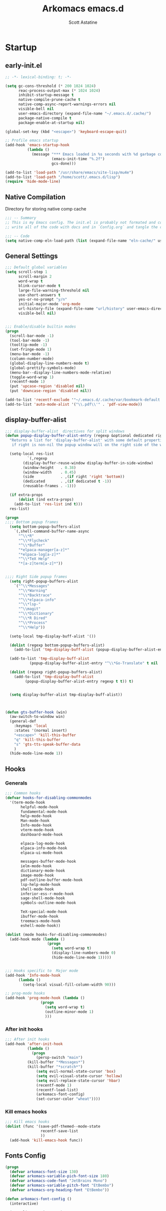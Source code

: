 #+TITLE: Arkomacs emacs.d
#+AUTHOR: Scott Astatine
#+PROPERTY:  header-args:emacs-lisp :tangle ~/.emacs.d/init.el :mkdirp yes

* Startup
** early-init.el
#+begin_src emacs-lisp :tangle ~/.emacs.d/early-init.el
;; -*- lexical-binding: t; -*-

(setq gc-cons-threshold (* 200 1024 1024)
      reac-process-output-max (* 1024 1024)
      inhibit-startup-message t
      native-compile-prune-cache t
      native-comp-async-report-warnings-errors nil
      visible-bell nil
      user-emacs-directory (expand-file-name "~/.emacs.d/.cache/")
      package-native-compile t
      package-enable-at-startup nil)

(global-set-key (kbd "<escape>") 'keyboard-escape-quit)

;; Profile emacs startup
(add-hook 'emacs-startup-hook
          (lambda ()
            (message "*** Emacs loaded in %s seconds with %d garbage collections."
                     (emacs-init-time "%.2f")
                     gcs-done)))

(add-to-list 'load-path "/usr/share/emacs/site-lisp/mu4e")
(add-to-list 'load-path "/home/scott/.emacs.d/lisp")
(require 'hide-mode-line)

#+end_src

** Native Compilation
Directory for storing native comp cache

#+begin_src emacs-lisp
;;; -- Summary
;; This is my Emacs config. The init.el is probably not formated and commented properly because I
;; write all of the code with docs and in `Config.org` and tangle the code blocks to init.el

;;; -- Code
(setq native-comp-eln-load-path (list (expand-file-name "eln-cache/" user-emacs-directory)))
#+end_src

** General Settings

#+begin_src emacs-lisp
;;; Default global variables
(setq scroll-step 1
      scroll-margin 2
      word-wrap t
      blink-cursor-mode t
      large-file-warning-threshold nil
      use-short-answers t
      yes-or-no-prompt "y/n"
      initial-major-mode 'org-mode
      url-history-file (expand-file-name "url/history" user-emacs-directory)
      visible-bell nil)


;;; Enable/disable builtin modes
(progn
  (scroll-bar-mode -1)
  (tool-bar-mode -1)
  (tooltip-mode -1)
  (set-fringe-mode 1)
  (menu-bar-mode -1)
  (column-number-mode)
  (global-display-line-numbers-mode t)
  (global-prettify-symbols-mode)
  (menu-bar--display-line-numbers-mode-relative)
  (toggle-word-wrap 1)
  (recentf-mode 1)
  (put 'upcase-region 'disabled nil)
  (put 'downcase-region 'disabled nil))

(add-to-list 'recentf-exclude '"~/.emacs.d/.cache/var/bookmark-default.el")
(add-to-list 'auto-mode-alist '("\\.pdf\\'" . 'pdf-view-mode))

#+end_src

** display-buffer-alist
#+begin_src emacs-lisp
;;; display-buffer-alist  directives for split windows
(defun popup-display-buffer-alist-entry (regexp &optional dedicated right extra-props)
  "Returns a list for 'display-buffer-alist' with some default properties and optional EXTRA-PROPS
   if right is non-nil the popup window will on the right side of the window else on the bottom"

  (setq-local res-list
	      `(,regexp
		(display-buffer-reuse-window display-buffer-in-side-window)
		(window-height   . 0.38)
		(window-width    . 0.45)
		(side            . ,(if right 'right 'bottom))
		(dedicated       . ,(if dedicated t -1))
		(reusable-frames . -1)))

  (if extra-props
      (dolist (ind extra-props)
	(add-to-list 'res-list ind t)))
  res-list)

(progn
;;;; Bottom popup frames
  (setq bottom-popup-buffers-alist
	`(,shell-command-buffer-name-async
	  "^\\*R"
	  "^\\*Flycheck"
	  "^\\*Buffer"
	  "*elpaca-manager[a-z]*"
	  "*elpaca-log[a-z]*"
	  "^\\*TeX Help"
	  "*[a-z]term[a-z]*"))


;;;; Right Side popup frames
  (setq right-popup-buffers-alist
	`("^\\*Messages"
	  "^\\*Warning"
	  "^\\*Backtrace"
	  "^\\*elpaca-info"
	  "^\\*lsp-"
	  "^\\magit"
	  "^\\*Dictionary"
	  "^\\*R Dired"
	  "^\\*Process"
	  "^\\*Help"))

  (setq-local tmp-display-buff-alist '())

  (dolist (regexp bottom-popup-buffers-alist)
    (add-to-list 'tmp-display-buff-alist (popup-display-buffer-alist-entry regexp) t))

  (add-to-list 'tmp-display-buff-alist
	       (popup-display-buffer-alist-entry "^\\*Go-Translate" t nil '((body-function . gts-buffer-hook))))

  (dolist (regexp right-popup-buffers-alist)
    (add-to-list 'tmp-display-buff-alist
		 (popup-display-buffer-alist-entry regexp t t)) t)


  (setq display-buffer-alist tmp-display-buff-alist))



(defun gts-buffer-hook (win)
  (aw-switch-to-window win)
  (general-def
    :keymaps 'local
    :states '(normal insert)
    "<escape>" 'kill-this-buffer
    "q" 'kill-this-buffer
    "s" 'gts-tts-speak-buffer-data
    )
  (hide-mode-line-mode 1))

#+end_src

** Hooks
*** Generals
#+begin_src emacs-lisp
;;; Common hooks 
(defvar hooks-for-disabling-commonmodes
  '(term-mode-hook
       helpful-mode-hook
       fundamental-mode-hook
       help-mode-hook
       Man-mode-hook
       Info-mode-hook
       vterm-mode-hook
       dashboard-mode-hook

       elpaca-log-mode-hook
       elpaca-info-mode-hook
       elpaca-ui-mode-hook

       messages-buffer-mode-hook
       ielm-mode-hook
       dictionary-mode-hook
       image-mode-hook
       pdf-outline-buffer-mode-hook
       lsp-help-mode-hook
       shell-mode-hook
       inferior-ess-r-mode-hook
       sage-shell-mode-hook
       symbols-outline-mode-hook

       TeX-special-mode-hook
       ibuffer-mode-hook
       treemacs-mode-hook
       eshell-mode-hook))

(dolist (mode hooks-for-disabling-commonmodes)
  (add-hook mode (lambda ()
                   (progn
                     (setq word-wrap t)
                     (display-line-numbers-mode 0)
                     (hide-mode-line-mode 1)))))


;;; Hooks specific to  Major mode
(add-hook 'Info-mode-hook
	  (lambda ()
	    (setq-local visual-fill-column-width 90)))

;; prog-mode hooks
(add-hook 'prog-mode-hook (lambda ()
			    (progn
			      (setq word-wrap t)
			      (outline-minor-mode 1)
			      )))

#+end_src

*** After init hooks
#+begin_src emacs-lisp
;;; After init hooks
(add-hook 'after-init-hook
          (lambda ()
            (progn
              (persp-switch "main")
	      (kill-buffer "*Messages*")
	      (kill-buffer "*scratch*")
              (setq evil-normal-state-cursor 'box)
              (setq evil-visual-state-cursor 'hollow)
              (setq evil-replace-state-cursor 'hbar)
              (recentf-mode 1)
              (recentf-load-list)
              (arkomacs-font-config)
              (set-cursor-color "wheat"))))

#+end_src

*** Kill emacs hooks
#+begin_src emacs-lisp
;;; Kill emacs hooks
(dolist (func '(save-pdf-themed--mode-state
                recentf-save-list
                ))
  (add-hook 'kill-emacs-hook func))

#+end_src

** Fonts Config
#+begin_src emacs-lisp
(progn
  (defvar arkomacs-font-size 130)
  (defvar arkomacs-variable-pich-font-size 180)
  (defvar arkomacs-code-font "JetBrains Mono")
  (defvar arkomacs-variable-pitch-font "EtBembo")
  (defvar arkomacs-org-heading-font "EtBembo"))

(defun arkomacs-font-config ()
  (interactive)

  (setq line-spacing 0.08)

  (set-face-attribute 'default nil
                      :font arkomacs-code-font
                      :height arkomacs-font-size
                      :weight 'normal)

  (set-face-attribute 'fixed-pitch nil
                      :font arkomacs-code-font
                      :height arkomacs-font-size
                      :weight 'medium
                      :slant 'normal)

  (set-face-attribute 'variable-pitch nil
                      :font arkomacs-variable-pitch-font
                      :height arkomacs-variable-pich-font-size
                      :weight 'regular)

  ;; Face font locks
  (set-face-attribute 'font-lock-comment-face nil
                      :weight 'semi-bold
                      :slant 'italic)

  (set-face-attribute 'font-lock-keyword-face nil
                      :weight 'bold)
  (set-face-attribute 'font-lock-function-name-face nil
                      :slant 'italic)
  (set-face-attribute 'font-lock-function-call-face nil
                      :slant 'italic)

  (set-face-attribute 'font-lock-type-face nil
                      :slant 'normal
                      :weight 'bold)
  (set-fontset-font
   t '(#x1f000 . #x1faff)
   (font-spec
    :family "Noto Color Emoji"
    :size 17
    :weight 'normal
    :width 'normal
    :slant 'normal
    ))


  (variable-pitch-mode t))

(arkomacs-font-config)


#+end_src

* Package Manager
** Elpaca Setup
#+begin_src emacs-lisp  
;;; Bootstrap 'Elpaca' pkg manager
(progn
  (defvar elpaca-installer-version 0.6)
  (defvar elpaca-directory (expand-file-name "elpaca/" user-emacs-directory))
  (defvar elpaca-builds-directory (expand-file-name "builds/" elpaca-directory))
  (defvar elpaca-repos-directory (expand-file-name "repos/" elpaca-directory))
  (defvar elpaca-order '(elpaca :repo "https://github.com/progfolio/elpaca.git"
				:ref nil
				:files (:defaults "elpaca-test.el" (:exclude "extensions"))
				:build (:not elpaca--activate-package)))
  (let* ((repo  (expand-file-name "elpaca/" elpaca-repos-directory))
	 (build (expand-file-name "elpaca/" elpaca-builds-directory))
	 (order (cdr elpaca-order))
	 (default-directory repo))
    (add-to-list 'load-path (if (file-exists-p build) build repo))
    (unless (file-exists-p repo)
      (make-directory repo t)
      (when (< emacs-major-version 28) (require 'subr-x))
      (condition-case-unless-debug err
          (if-let ((buffer (pop-to-buffer-same-window "*elpaca-bootstrap*"))
                   ((zerop (call-process "git" nil buffer t "clone"
					 (plist-get order :repo) repo)))
                   ((zerop (call-process "git" nil buffer t "checkout"
					 (or (plist-get order :ref) "--"))))
                   (emacs (concat invocation-directory invocation-name))
                   ((zerop (call-process emacs nil buffer nil "-Q" "-L" "." "--batch"
					 "--eval" "(byte-recompile-directory \".\" 0 'force)")))
                   ((require 'elpaca))
                   ((elpaca-generate-autoloads "elpaca" repo)))
              (progn (message "%s" (buffer-string)) (kill-buffer buffer))
            (error "%s" (with-current-buffer buffer (buffer-string))))
	((error) (warn "%s" err) (delete-directory repo 'recursive))))
    (unless (require 'elpaca-autoloads nil t)
      (require 'elpaca)
      (elpaca-generate-autoloads "elpaca" repo)
      (load "./elpaca-autoloads")))
  (add-hook 'after-init-hook #'elpaca-process-queues)
  (elpaca `(,@elpaca-order))

  ;; Elpaca 'use-package'

  (elpaca elpaca-use-package
    (elpaca-use-package-mode)
    (setq elpaca-use-package-by-default t))
  (elpaca-wait))

;;; Elpaca modes hooks
(add-hook 'elpaca-manager-mode-hook (lambda () (progn (setq-local evil-normal-state-cursor '(bar . 0)))))

(use-package blackout
  :demand t)

(use-package no-littering
  :demand t
  :config
  (setq auto-save-file-name-transforms
	`((".*" ,(no-littering-expand-var-file-name "auto-save/") t))))

#+end_src

** Theme
#+begin_src emacs-lisp
;;; Previous theme  doom-oksolar-dark, 
(use-package doom-themes
  :demand t
  :config
  (setq doom-themes-padded-modeline t
	doom-themes-enable-bold t
	doom-themes-enable-italic t)
  :init
  (load-theme 'modus-vivendi-tritanopia t))

#+end_src

* Essentials
** Smooth Scrolling
#+begin_src emacs-lisp
;;; Smooth-Scrolling config
(progn
  (pixel-scroll-mode)
  (pixel-scroll-precision-mode))

(use-package smooth-scroll
  :config
  (smooth-scroll-mode))

(setq scroll-step 1
      scroll-margin 1
      scroll-conservatively 0
      scroll-preserve-screen-position 1
      pixel-scroll-precision-large-scroll-height 40.0
      auto-window-vscroll nil
      mouse-wheel-progressive-speed t 
      jit-lock-defer-time 0)

#+end_src

** Nerd Icons
#+begin_src emacs-lisp
(use-package nerd-icons
  :demand t)

(use-package nerd-icons-dired
  :demand t
  :hook
  (dired-mode . nerd-icons-dired-mode))

(use-package nerd-icons-completion
  :demand t
  :hook (marginalia-mode . nerd-icons-completion-marginalia-setup)
  :config
  (nerd-icons-completion-mode))

(use-package nerd-icons-ibuffer
  :hook
  (ibuffer-mode . nerd-icons-ibuffer-mode))

#+end_src

** WhichKey
#+begin_src emacs-lisp
(use-package which-key
  :demand t
  :diminish which-key-mode
  :config
  (setq which-key-idle-delay 0.05
        which-key-add-column-padding 0)
  (which-key-mode))

(use-package which-key-posframe
  :demand t
  :after which-key
  :config
  (setq which-key-posframe-poshandler 'posframe-poshandler-frame-top-center
	which-key-posframe-border-width 2
	which-key-posframe-parameters '((left-fringe . 8)
					(right-fringe . 8))
	)

  (which-key-posframe-mode))


#+end_src

** Evil-Mode
#+begin_src emacs-lisp
(use-package evil
  :demand t
  :custom
  (evil-want-integration t)
  (evil-want-keybinding nil)
  (evil-want-C-u-scroll t)
  (evil-want-Y-yank-to-eol nil)
  (evil-want-C-d-scroll t)
  (evil-want-C-i-jump nil)
  (evil-move-cursor-back nil)
  (evil-vsplit-window-right t)
  (evil-split-window-below t)
  (evil-move-beyond-eol nil)
  (evil-ex-visual-char-range t)
  :init
  (setq evil-undo-system 'undo-fu)

  :config
  (evil-mode 1)
  (evil-set-undo-system 'undo-fu)
  (evil-set-initial-state 'messages-buffer-mode 'normal)
  (evil-set-initial-state 'dashboard-mode 'normal))

(use-package evil-collection
  :after evil
  :demand t
  ;; :custom
  ;; (evil-collection-setup-minibuffer t)
  :config
  (evil-collection-init))

(use-package evil-escape
  :demand t
  :config
  (setq evil-escape-key-sequence "kj"
        evil-escape-delay 0.09)
  (evil-escape-mode 1))

(use-package ace-window
  :config
  (ace-window-posframe-mode 1))


#+end_src

** Hydra
#+begin_src emacs-lisp
(use-package hydra
  :demand t)

;; (defhydra hydra-text-scale (:timeout 4)
;;   "scale text"
;;   ("j" text-scale-increase "in")
;;   ("k" text-scale-decrease "out")
;;   ("f" nil "finished" :exit t))

#+end_src

** General
*** Setup
#+begin_src emacs-lisp
;;; General.el
(use-package general
  :demand t
  :init
  (general-evil-setup)

  :config

;;; Sanity

  (define-key evil-motion-state-map  "K" nil)
  (general-define-key
   :states '(normal visual)
   "j" 'evil-next-visual-line
   "k" 'evil-previous-visual-line
   "h" 'backward-char
   "l" 'forward-char
   "zw" '(count-words :wk "word-count"))

  (defun ex-M ()
    (interactive)
    (execute-extended-command nil))

  (general-define-key
   :states '(normal visual treemacs)
   :keymaps 'override
   "L" 'next-buffer
   "H" 'previous-buffer
   "]" 'evil-end-of-visual-line
   "[" 'evil-beginning-of-visual-line
   "E" 'evil-end-of-line
   "B" 'evil-beginning-of-line
   "P" 'evil-jump-item
   ";" 'ex-M
   "g/" 'evilnc-comment-or-uncomment-lines)

  (general-define-key
   :states '(normal visual treemacs)
   "]" 'evil-end-of-visual-line
   "[" 'evil-beginning-of-visual-line
   ";" 'ex-M)


;;; CTRL Maps
  ;; Minibuffer
  (general-define-key
   :keymaps 'minibuffer-mode-map
   "C-k" 'previous-line-or-history-element
   "C-j" 'next-line-or-history-element 
   "C-l" 'forward-char
   "C-h" 'backward-char
   "C-p" 'previous-line-or-history-element
   "C-n" 'next-line-or-history-element)

  ;; Global Keymaps
  (general-define-key
   :keymaps '(override evil-treemacs-state-map)
   "C-x C-b" 'split-ibuffer
   "C-w" 'evil-window-map
   "C-o" 'toggle-transparency
   "C--" 'text-scale-decrease
   "C-=" 'text-scale-increase
   "C-." 'evil-window-increase-width
   "C-," 'evil-window-decrease-width
   "C->" 'evil-window-increase-height
   "C-<" 'evil-window-decrease-height
   "C-t" '(mtt :wk "Open Vterm")
   "M-x" 'ex-M
   )

  (general-define-key
   :states '(normal insert visual)
   :keymaps '(override evil-treemacs-state-map)
   "C-<tab>" 'consult-buffer
   "<f5>" '(run-current-project :wk "Run")
   "<f6>" '(run-project-in-term :wk "Run Project in term")
   "C-q" 'quit-win-and-kill-buff
   "C-j" 'pixel-scroll-up
   "C-k" 'pixel-scroll-down)

;;; For navigation in insert mode
  (general-define-key
   :states 'insert
   :keymaps 'override
   "C-l" 'forward-char
   "C-h" nil
   "C-k" 'evil-previous-visual-line
   "C-j" 'evil-next-visual-line
   "C-]" 'evil-end-of-visual-line
   "C-[" 'evil-beginning-of-visual-line)

  ;; Elpaca maps
  (general-define-key
   :keymaps 'elpaca-manager-mode-map
   "q" 'kill-this-buffer)

  (general-define-key
   :states '(normal visual insert)
   "C-p" 'consult-yank-from-kill-ring)

  (general-def 'insert
    "C-g" 'evil-normal-state
    "C-h" nil))

(elpaca-wait)

#+end_src

*** Definers
#+begin_src emacs-lisp
(general-def '(normal visual)
  "SPC" nil
  "m" nil)

(general-create-definer leader-key-SPC
  :keymaps 'override
  :states '(normal visual treemacs)
  :prefix "SPC")

(general-create-definer leader-key-ctrl-b
  :keymaps 'override
  :states 'normal
  :prefix "C-b")

(general-create-definer leader-key-m
  :states 'normal
  :prefix "m")

(general-create-definer leader-key-ctrl-c
  :states '(visual normal insert)
  :prefix "C-c")

#+end_src

*** Keymaps
**** First Level
#+begin_src emacs-lisp
(defun reload-major-mode ()
  (interactive)
  (funcall major-mode))

(leader-key-ctrl-b
  :states '(normal visual)
  "t"  '(reload-major-mode :wk "Toogle Major Mode")
  "m"  '(hide-mode-line-mode :wk "Toogle Modeline"))

(leader-key-SPC
  "j"       '(consult-imenu :wk "IMenu")
  "v"       '(eval-expression :wk "Eval Exp")
  "x"       '(gts-do-translate :wk "Translate")
  "r"       '(eval-last-sexp :wk "Eval Last Sexp")
  "w"       '(evil-window-map :wk "Window")
  "ww"      '(set-window-width :wk "Set Width")
  "wm"      '(delete-window-and-kill-buffer :wk "Delete Window")
  "wi"      '(set-window-height :wk "Set Height")
  "w\\"     '(evil-window-set-width :wk "Set width full")
  "w C-\\"  '(evil-window-set-width :wk "Set width full")
  "w-"      '(evil-window-set-height :wk "Set height full")
  "w0"      '(balance-windows :wk "balance-windows")
  "w C-0"   '(balance-windows :wk "balance-windows")
  "w C--"   '(evil-window-set-height :wk "Set height full")
  "a"       '(ace-select-window :wk "Select Window")
  "qq"      '(save-buffers-kill-terminal :wk "Exit Emacs")
  "d"       '(kill-this-buffer :wk "Kill Buffer")
  "e"       '(treemacs-select-window :wk "Treemacs Toggle"))

#+end_src

**** Toogle stuff — SPC t
#+begin_src emacs-lisp
(leader-key-SPC
  :prefix "SPC t"
  :wk "Toogle"
  "t"     '(consult-theme :wk "Choose theme")
  "a"     '(tabnine-mode :wk "Tabnine Completion")
  "i"     '(toogle-ispell-dict-lang :wk "Change Ispell dict")
  "c"     '(display-time-mode :wk "Display Time")
  "l"     '(display-line-numbers-mode :wk "Toogle line numbers")
  "h"     '(hl-line-mode :wk "Toogle line highlight")
  "b"     '(display-battery-mode :wk "Toogle Battery")
  "v"     '(visual-fill-column-mode :wk "Center Column")
  "d"     '(elcord-mode :wk "Discord status")
  "m"     '(hide-mode-line-mode :wk "Toogle Modeline"))

#+end_src

**** SPC f
#+begin_src emacs-lisp
(defun open-books-from-books-dir ()
  (interactive)
  (consult-find "~/Bücher"))

(defun find-in-projects-dir ()
  (interactive)
  (consult-find "~/Projects"))

(leader-key-SPC
  :prefix "SPC f"
  :wk "File..."
  "s"     '(save-buffer :wk "Save Buffer")
  "/"    '(find-file-in-/ :wk "Find in `// dir'")
  "g"     '(sudo-find-file :wk "Sudo find")
  "e"     '(rename-file :wk "Rename File")
  "d"     '(delete-file :wk "Delete File")
  "o"     '(find-file :wk "Open File")
  "j"     '(dired-jump :wk "Open Dired")
  "w"     '(find-file-other-window :wk "Open File other in win")
  "t"     '(consult-ripgrep :wk "Find text in project")
  "p"     '(find-in-projects-dir :wk "Find projects")
  "b"     '(open-books-from-books-dir :wk "Open Books")
  "f"     '(project-find-file :wk "Find file in project")
  "r"     '(recentf :wk "Open Recent File"))

#+end_src

**** Magit — SPC g
#+begin_src emacs-lisp
(leader-key-SPC
  :prefix "SPC g"
  :wk "Magit..."
  "s"     '(magit-stage-modified :wk "Stage")
  "l"     '(magit-log :wk "Commig Log")
  "u"     '(magit-unstage :wk "Stage")
  "g"     '(magit :wk "Status")
  "d"     '(magit-diff :wk "Diff")
  "p"     '(magit-push :wk "Push")
  "P"     '(magit-pull :wk "Pull")
  "c"     '(magit-commit :wk "Commit"))

#+end_src

**** Search — SPC s
#+begin_src emacs-lisp

(leader-key-SPC
  :prefix "SPC s"
  "s"     '(swiper-isearch :wk "Search...")
  "w"     '(websearch-term :wk "Search on www...")
  "p"     '(websearch-region :wk "Point search on www...")
  "g"     '(google-translate-query-translate :wk "Google Translate...")
  "t"     '(gts-do-translate :wk "Translate")
  "d"     '(dictionary-search :wk "Search word..."))

#+end_src

**** Chat — SPC c
#+begin_src emacs-lisp
(defun open-mu4e-inbox ()
  (interactive)
  (mu4e-update-index)
  (mu4e-search-maildir mu4e-inbox-folder))

(defun open-mu4e-refile ()
  (interactive)
  (mu4e-update-index)
  (mu4e-search-maildir mu4e-refile-folder))

(defun open-mu4e-entwürfe ()
  (interactive)
  (mu4e-update-index)
  (mu4e-search-maildir mu4e-drafts-folder))

(defun open-mu4e-trash ()
  (interactive)
  (mu4e-update-index)
  (mu4e-search-maildir mu4e-trash-folder))

(defun open-mu4e-wichtig ()
  (interactive)
  (mu4e-update-index)
  (mu4e-search-maildir mu4e-wichtig-folder))

(defun reload-emacs-config ()
  (interactive)
  (load-file user-init-file)
  (reload-emacs-config))

(leader-key-SPC
  :prefix "SPC c"
  "p" '(pomm :wk "Pomodoro")
  "m" nil
  "a" '(alarm-clock-set :wk "Timer")
  "t" '(telega :wk "Telegram"))

(leader-key-SPC
  :prefix "SPC cm"
  "a" '(open-mu4e-refile             :wk "Alle Nachrichten ")
  "c" '(mu4e-compose-new             :wk "Compose Mail ")
  "d" '(open-mu4e-entwürfe           :wk "Entwürfe ")
  "m" '(mu4e                         :wk "mu4e")
  "o" '(org-mime-org-buffer-htmlize  :wk "Send Org mail 📭")
  "b" '(org-mime-org-subtree-htmlize :wk "Send current heading 📭")
  "s" '(mu4e-context-switch          :wk "Konto Wechseln ")
  "i" '(open-mu4e-inbox              :wk "Posteingang ")
  "t" '(open-mu4e-trash              :wk "Papierkorb ")
  "w" '(open-mu4e-wichtig            :wk "Wichtig     "))

#+end_src

**** Insert Stuff — SPC i
#+begin_src emacs-lisp
(defun insert-spc ()
  (interactive)
  (insert " "))

(leader-key-SPC
  :prefix "SPC i"
  "d"     '(insert-current-date :wk "Insert Date")
  "'"     '(wrap-quotes :wk "Wrap Quotes")
  "i"     '(nerd-icons-insert :wk "Insert nerd icon")
  "["     '(wrap-sb :wk "Wrap []")
  "\\"    '(wrap-latex-eq  :wk "Wrap in LaTeX equation")
  "9"     '(wrap-rb :wk "Wrap ()")
  "4"     '(wrap-dollar :wk "Wrap $")
  "]"     '(wrap-cb :wk "Wrap {}")
  "SPC"   '(insert-spc :wk "Insert Date")
  "t"     '(insert-current-time :wk "Insert Time")
  "e"     '(emoji-insert :wk "Insert Emoji"))

#+end_src

**** Help — SPC h
#+begin_src emacs-lisp
(leader-key-SPC
  :prefix "SPC h"
  "f"     '(describe-function :wk "Describe Function")
  "v"     '(describe-variable :wk "Describe Variable"))

#+end_src

**** Open stuff — SPC o
#+begin_src emacs-lisp
(defun mtt ()
  (interactive)
  (multi-vterm)
  (hide-mode-line-mode))

(leader-key-SPC
  :prefix "SPC o"
  "j"      '((lambda () (interactive) (find-file "~/Bücher/Personal/Journal.org")) :wk "Open Journal")
  "c"      '((lambda () (interactive) (find-file "~/.emacs.d/Config.org")) :wk "Open Config")
  "b"      '(eww :wk "eww")
  "s"      '(arko-scratch-buffer :wk "Scratch buffer")
  "e"      '(eshell :wk "Eshell"))


#+end_src

**** Split — SPC z
#+begin_src emacs-lisp
(leader-key-SPC
  :prefix "SPC z"
  "t"      '(split-h-vterm        :wk "Open Term")
  "j"      '(split-thought-bubble :wk "Open Thought Bubble")
  "b"      '(split-scratch-buffer :wk "Split *scratch*")
  "e"      '(split-elisp-repl     :wk "Elisp REPL")
  "s"      '(split-sage-repl      :wk "Sage REPL"))

#+end_src

**** Buffer keymaps — SPC b
#+begin_src emacs-lisp
(leader-key-SPC
  :prefix "SPC b"
  :wk "Buffer"
  "l" '(evil-switch-to-windows-last-buffer :wk "Last Buffer")
  "b" '(split-ibuffer :wk "Last Buffer")
  "k" '(kill-this-buffer :wk "Kill Buffer")
  "f" '(switch-to-buffer :wk "Switch Buffer")
  "w" '(switch-to-buffer-other-window :wk "Switch Buffer in other win")
  "p" '(consult-project-buffer :wk "Project Buffers")
  "d" '(kill-buffer :wk "Find & Kill"))

#+end_src

**** Bookmark — ctrl-b
#+begin_src emacs-lisp
(leader-key-SPC
  :prefix "SPC of"
  "a" '(bookmark-set :whick-key "Add Bookmark")
  "f" '(bookmark-jump :whick-key "Open Bookmark")
  "d" '(bookmark-delete :whick-key "Delete Bookmark"))

#+end_src

**** SPC p
#+begin_src emacs-lisp
(leader-key-SPC
  :prefix "SPC p"
  "c" '(set-project-run-cmd :wk "Set run/build cmd")
  "b" '(project-switch-to-buffer :wk "Switch Buffer")
  "f" '(project-find-file :wk "Find file")
  "k" '(project-kill-buffers :wk "Kill Project Buffers")
  "p" '(project-switch-project :wk "Switch Project"))


#+end_src

**** Package Manager - SPC pm
#+begin_src emacs-lisp
(leader-key-SPC
  :prefix "SPC pm"
  "v" '(elpaca-visit :wk "Visit a pkg's local repo")
  "u" '(elpaca-fetch-all :wk "Update packages")
  "d" '(elpaca-delete :wk "Delete package")
  "b" '(elpaca-browse :wk "Visit a pkg's remote repo")
  "m" '(elpaca-manager :wk "Elpaca"))
 
#+end_src

** Vertico
*** Setup
#+begin_src emacs-lisp
;;; Vertico Completion for the minibuffer
(progn
  (use-package vertico
    :demand t                             ; Otherwise won't get loaded immediately
    :custom
    (vertico-count 13)
    (vertico-resize t)
    (vertico-cycle t)
    :config
    (vertico-mode)
    ;; Extensions
    (vertico-multiform-mode)

    ;; Current selected candidate prompt
    (advice-add #'vertico--format-candidate :around
		(lambda (orig cand prefix suffix index _start)
                  (setq cand (funcall orig cand prefix suffix index _start))
                  (concat
                   (if (= vertico--index index)
                       (propertize "📍" 'face 'vertico-current)
                     "  ")
                   cand))))

  (use-package vertico-posframe
    :demand t
    :config
    (setq vertico-posframe-poshandler 'posframe-poshandler-frame-top-center)
    (setq vertico-posframe-parameters
          '((left-fringe . 6)
            (right-fringe . 6)
            (vertico-posframe-border-width . 2)))

    :init
    (setq vertico-multiform-commands
          '((consult-line
             posframe
             (vertico-posframe-poshandler . posframe-poshandler-frame-top-center)
             (vertico-posframe-border-width . 10)
             (vertico-posframe-fallback-mode . vertico-buffer-mode))
            (t posframe)))
    (vertico-posframe-mode 1)))

#+end_src

*** Keymaps
#+begin_src emacs-lisp
(general-define-key
 :keymaps 'vertico-map
 "<f1>" nil
 "<tab>"  #'vertico-next
 "<backtab>"  #'vertico-previous
 "C-j"  #'vertico-next
 "C-k"  #'vertico-previous
 "?" #'minibuffer-completion-help
 "C-M-n" #'vertico-next-group
 "C-M-p" #'vertico-previous-group
 ;; Multiform toggles
 "<backspace>" #'vertico-directory-delete-char
 "C-<backspace>" #'vertico-directory-delete-word
 "RET" #'vertico-directory-enter
 "C-i" #'vertico-insert
 "M-U" #'vertico-multiform-unobtrusive)

#+end_src

*** Orderless
#+begin_src emacs-lisp
(use-package orderless
  :demand t
  :custom
  (completion-styles '(orderless basic))
  (completion-category-overrides '((file (styles basic partial-completion)))))

#+end_src

*** Consult
#+begin_src emacs-lisp
(use-package savehist
  :elpaca nil
  :demand t
  :init
  (savehist-mode 1))

(defun dw/get-project-root ()
  (when (fboundp '(project-root (project-current t)))
    (project-root (project-current t))))

(use-package consult
  :demand t
  :bind (("C-s" . consult-line)
         ("C-M-i" . consult-imenu)
         ("C-M-j" . persp-switch-to-buffer*)
         :map minibuffer-local-map
         ("C-r" . consult-history))
  :custom
  (consult-project-root-function #'dw/get-project-root)
  (completion-in-region-function #'consult-completion-in-region))

#+end_src

*** Marginalia
#+begin_src emacs-lisp
(use-package marginalia
  :after vertico
  :custom
  (marginalia-annotators '(marginalia-annotators-heavy marginalia-annotators-light nil))
  :init
  (marginalia-mode))

(elpaca-wait)


#+end_src

** Perspective
*** Setup
#+begin_src emacs-lisp
(use-package persp-mode
  :demand t
  :config
  (setq persp-nil-name "default")
  ;; (setq persp-add-buffer-on-after-change-major-mode t)
  (persp-mode))

;;;; Add buffer to current persp Hooks

(dolist (mode '(telega-root-mode-hook
		telega-chat-mode-hook
		mu4e-headers-mode-hook
		mu4e-main-mode-hook
		journalctl-mode-hook
		dired-mode-hook
		vterm-mode-hook))
  (add-hook mode (lambda () (if (not (eq persp-last-persp-name persp-nil-name))(persp-add-buffer (buffer-name))))))

#+end_src

*** Keymaps
#+begin_src emacs-lisp
(general-define-key
 :states '(normal visual insert)
 :keymap 'override
  "<f1>" 'persp-switch
  "C-a" 'persp-key-map
  "C-0" 'persp-next
  "C-9" 'persp-prev)

#+end_src

* Functions Lib
** Toogle Transparency
#+begin_src emacs-lisp
(add-to-list 'default-frame-alist '(fullscreen . maximized))

(defun toggle-transparency ()
  (interactive)
  (let ((current-alpha (or (frame-parameter nil 'alpha-background) 100)))
    (set-frame-parameter
     nil 'alpha-background
     (if (= current-alpha 100)
         80
       100))))


(toggle-transparency)

#+end_src

** Window Related Funcs
#+begin_src emacs-lisp
(set-fringe-style 1)
(setq window-divider-default-right-width 2)

;; (setq left-margin-width  4
;;       right-margin-width 4)

(defun set-window-height (height)
  "Set the height of the current window to the specified HEIGHT."
  (interactive "nSet window height: ")
  (if (> height (window-total-height))
      (enlarge-window (- height (window-total-height)))
    (shrink-window (- (window-total-height) height))))

(defun set-window-width (width)
  "Set the width of the current window to WIDTH."
  (interactive "nSet window width: ")
  (if (> width (window-width (selected-window)))
      (enlarge-window-horizontally (- width (window-width)))
    (shrink-window-horizontally (- (window-width) width))))

(defun delete-window-and-kill-buffer ()
  (interactive)
  (kill-this-buffer)
  (evil-window-delete))

#+end_src

** Split Stuff
#+begin_src emacs-lisp
(defvar arkomacs-split-popups-height 15)
(defvar arkomacs-split-popups-width 0.9)

(defun split-window-vertically-with-width (width)
  "Splits the current window vertically with the specified WIDTH."
  (interactive "nWindow height: ")
  (split-window-right)
  (windmove-right)
  (set-window-width width))

(defun split-window-below-with-height (height)
  "Splits the current window horizontally and switches to the new window.
     The new window will be given the specified HEIGHT."
  (interactive "nWindow height: ")
  (split-window-below)
  (windmove-down)
  (set-window-height height))

(defun arkomacs-split-popup-with-function (func &optional vertically)
  "Split a popup and call the FUNC in inside that window."
  (interactive "p")
  (if vertically
      (split-window-vertically-with-width )
    (split-window-below-with-height arkomacs-split-popups-height))
  (funcall func)
  (set-window-dedicated-p (selected-window) t))

(defun split-elisp-repl ()
  (interactive)
  (arkomacs-split-popup-with-function 'ielm))

(defun split-sage-repl ()
  (interactive)
  (split-window-below-with-height arkomacs-split-popups-height)
  (sage-shell:run-sage 'sage)
  (set-window-dedicated-p (selected-window) t))

(defun arko-scratch-buffer()
  (interactive)
  (let* ((base-name "*Scratch*")
         (n (length (seq-filter (lambda (buffer)
                                  (string-prefix-p base-name (buffer-name buffer)))
                                (buffer-list))))
         (name (if (= n 0) base-name (format "%s<%d>" base-name (1+ n)))))
    (switch-to-buffer (get-buffer-create name))
    (org-mode)
    (insert (format "* Org Scratch buffer %s\n\n" n))
    (if (not (eq persp-nil-name persp-last-persp-name))
	(persp-add-buffer (buffer-name)))))

(defun split-scratch-buffer ()
  "Split scratch buffer"
  (interactive)
  (arkomacs-split-popup-with-function 'arko-scratch-buffer)
  (hide-mode-line-mode))

(defun split-thought-bubble ()
  "Split thought bubble"
  (interactive)
  (arkomacs-split-popup-with-function (lambda () (find-file "~/Bücher/Personal/ThoughtBubble.org")))
  (hide-mode-line-mode))

(defun split-vterm (height)
  "Split vterm"
  (interactive "nWindow height: ")
  (split-window-below-with-height height)
  (multi-vterm)
  (set-window-dedicated-p (selected-window) t))

(defun split-h-vterm ()
  (interactive)
  (split-vterm arkomacs-split-popups-height)
  (hide-mode-line-mode))

(defun split-ibuffer ()
  (interactive)
  (arkomacs-split-popup-with-function 'ibuffer))


#+end_src

** Project runner
#+begin_src emacs-lisp
(defvar project-term-run-cmd nil)
(defun set-project-run-cmd ()
  "Set the project build/run command"
  (interactive)
  (setq project-term-run-cmd (compilation-read-command project-term-run-cmd)))

(defun run-project-in-term ()
  "Run current project in Vterm"
  (interactive)
  (setq compilation-window-width 80)
  (setq compilation-buffer-name "VTermCompilation")
  (setq compilation-project--root (project-root (project-current t)))
  (save-buffer)
  (if (get-buffer compilation-buffer-name)
      (kill-buffer compilation-buffer-name))
  (if (eql project-term-run-cmd nil)
      (set-project-run-cmd))

    ;;; TODO — Implement this...
  ;; (if (and (not (eql compilation-project--root default-directory))
  ;; 	   (not (eql project-term-run-cmd nil)))
  ;;     (set-project-run-cmd))

  (split-window-vertically-with-width compilation-window-width)
  (vterm)
  (vterm-send-string (concat project-term-run-cmd "\n"))
  (rename-buffer compilation-buffer-name)
  (set-window-dedicated-p (selected-window) t))

(defun quit-win-and-kill-buff ()
  "Quit browsing the outline buffer."
  (interactive)
  (let ((win (selected-window)))
    (evil-window-next nil)
    (quit-window t win)))

(defvar project-run-cmds
  '((cargo . "cargo run")
    (npm . "npm start")
    (python . "python main.py")
    (pnpm . "pnpm run")
    (flutter . "flutter run -d linux")
    (make . "make")))

;; Define a map that contains the package manager/build system config file names
(defvar project-config-files
  '((cargo . "Cargo.toml")
    (npm . "package.json")
    (python . "main.py")
    (pnpm . "pnpm-lock.json")
    (flutter . "pubspec.yaml")
    (make . "Makefile")))

(defun run-current-project ()
  "Run the current project with `run cmd`
First it looks for 'run.sh' file in the project root
if there is a file in the root folder then it reads it and runs term
with the contents of the file, If there is not file then it looks for
preconfigured project/package manager files, if the package manager config
is in the preconfigured list the it generates .runconfig file with the preconfigured
command and run the project."

  (interactive)
  (setq project-runner-wh 14)
  (setq current-project--root (project-root (project-current t)))
  (setq project-run-config-file "run.sh")

  (cd current-project--root)
  (let ((runconf-file-exists (file-exists-p project-run-config-file))
        (project-runner--buffername "Project Runner")
        (run-command nil))

      ;;; Set the run/build cmd
    (if (not runconf-file-exists)
	(let ((config-file nil))
	  (dolist (file-map project-config-files)
            (progn
              (setq config-file-name (cdr file-map))
              (when (locate-dominating-file current-project--root config-file-name)
                (setq run-command (cdr (assq (car (rassoc config-file-name project-config-files))
                                             project-run-cmds)))
                (write-region run-command nil (concat
                                               current-project--root
                                               project-run-config-file))

		(setq runconf-file-exists
		      (file-exists-p (concat current-project--root project-run-config-file)))
                
                (message (concat
                          "Written pre-configured run cmd to `"
                          current-project--root project-run-config-file
                          "` in project root")))))))

    (if (and (not run-command)
             (not runconf-file-exists))
	(progn
          (write-region "" nil (concat current-project--root project-run-config-file))
          (message
           (concat "No pre-configured package manager file found, generated `"
                   current-project--root project-run-config-file
                   "` in the project root."))))

      ;;; Split a popup and run the project
    (when runconf-file-exists
      (if (get-buffer project-runner--buffername)
          (kill-buffer project-runner--buffername))
      (save-buffer)
      (split-window-below-with-height  project-runner-wh)
      ;; (multi-vterm)
      ;; (vterm-send-string (concat "cd " current-project--root " && sh " project-run-config-file "\n"))
      (term (concat "cd " current-project--root " && sh " project-run-config-file "\n"))
      (general-def
        :keymaps 'local
        :states '(normal insert)
        "C-c" 'vterm--self-insert
        "<escape>" 'kill-this-buffer
        "C-k" 'kill-this-buffer)
      (rename-buffer project-runner--buffername)
      (set-window-dedicated-p (selected-window) t)
      (evil-normal-state)
      ;; (visual-fill-column-mode 2)
      )))

#+end_src

** Helpers
#+begin_src emacs-lisp
(defun current-filename ()
  "Current filename without extension."
  (file-name-sans-extension
   (file-name-nondirectory buffer-file-name)))

(defun sudo-find-file (file-name)
  "Like find file, but opens the file as root using tramp"
  (interactive (list (read-file-name "file: " "/sudo::/")))
  (let ((tramp-file-name (expand-file-name file-name)))
    (find-file tramp-file-name)))

(defun find-file-in-/ (file-name)
  "Like find file, but opens the file in '/' folder"
  (interactive (list (read-file-name "file: " "/")))
  (let ((tramp-file-name (expand-file-name file-name)))
    (find-file tramp-file-name)))

(defun move-to-prev-window ()
  (interactive)
  (evil-window-prev 1))


#+end_src

** Markup Wrapers
#+begin_src emacs-lisp
;;; Font wrapping functions for org mode
(defun wrap-- (m1 &optional m2)
  (interactive "P")
  (if (use-region-p)
      (progn
        (kill-region (region-beginning) (region-end))
        (insert m1)
        (yank)
        (insert (if m2 m2 m1)))
    (message "No region selected")))

(defun arkomacs-org-wrap-verbatim ()
  (interactive)
  (wrap-- "="))

(defun arkomacs-org-wrap-code ()
  (interactive)
  (wrap-- "~"))

(defun arkomacs-org-wrap-strike ()
  (interactive)
  (wrap-- "+"))

(defun arkomacs-org-wrap-bold ()
  (interactive)
  (wrap-- "*"))

(defun arkomacs-org-wrap-italics ()
  (interactive)
  (wrap-- "/"))

(defun insert-current-date ()
  (interactive)
  (insert (format-time-string "%b %d, %a")))

(defun insert-current-time ()
  (interactive)
  (insert (format-time-string "%H:%M")))

(defun wrap-quotes ()
  (interactive)
  (wrap-- "\""))

(defun wrap-sb ()
  (interactive)
  (wrap-- "[" "]"))

(defun wrap-dollar ()
  (interactive)
  (wrap-- "$"))

(defun wrap-latex-eq ()
  (interactive)
  (wrap-- "\\[" "\\]"))

(defun wrap-cb ()
  (interactive)
  (wrap-- "{" "}"))

(defun wrap-rb ()
  (interactive)
  (wrap-- "(" ")"))


#+end_src

* UI Config
** Doom Modeline
#+begin_src emacs-lisp
(use-package doom-modeline
  :demand t
  :init
  (setq doom-modeline-height                 26
        doom-modeline-buffer-file-name-style 'truncate-from-project
        doom-modeline--vcs-icon              " "
        display-time-format                  " %H:%M:%S "
        display-time-interval                1
        doom-modeline-icon                   t
        doom-modeline-mu4e                   t
        doom-modeline-buffer-encoding nil)
  (display-time-mode 1)
  (doom-modeline-mode 1)

  :config
  (doom-modeline-def-modeline 'main
    '(bar
      window-number modals
      matches buffer-info
      remote-host checker
      parrot selection-info
      buffer-position)
    '(objed-state
      persp-name
      battery
      irc mu4e
      gnus github
      debug
      misc-info lsp
      minor-modes input-method
      indent-info buffer-encoding
      major-mode vcs " ")))

(add-hook 'treemacs-mode-hook #'hide-mode-line-mode)

#+end_src

** Treesitter
#+begin_src emacs-lisp
(require 'treesit)
;; (setq treesit-extra-load-path (concat user-emacs-directory "var/tree-sitter/"))

(setq treesit-language-source-alist
   '((bash            "https://github.com/tree-sitter/tree-sitter-bash")
     (org             "https://github.com/milisims/tree-sitter-org")
     (markdown        "https://github.com/ikatyang/tree-sitter-markdown")

     (css             "https://github.com/tree-sitter/tree-sitter-css")
     (html            "https://github.com/tree-sitter/tree-sitter-html")
     (tsx             "https://github.com/tree-sitter/tree-sitter-typescript" "master" "tsx/src")
     (typescript      "https://github.com/tree-sitter/tree-sitter-typescript" "master" "typescript/src")
     (javascript      "https://github.com/tree-sitter/tree-sitter-javascript" "master" "src")

     (c               "https://github.com/tree-sitter/tree-sitter-c")
     (cpp             "https://github.com/tree-sitter/tree-sitter-cpp")
     (cmake           "https://github.com/uyha/tree-sitter-cmake")
     (make            "https://github.com/alemuller/tree-sitter-make")

     (elisp           "https://github.com/Wilfred/tree-sitter-elisp")
     (clojure         "https://github.com/sogaiu/tree-sitter-clojure")
     (python          "https://github.com/tree-sitter/tree-sitter-python")
     (rust            "https://github.com/tree-sitter/tree-sitter-rust")
     (go              "https://github.com/tree-sitter/tree-sitter-go")

     (json            "https://github.com/tree-sitter/tree-sitter-json")
     (toml            "https://github.com/tree-sitter/tree-sitter-toml")
     (yaml            "https://github.com/ikatyang/tree-sitter-yaml")))

(setq major-mode-remap-alist
 '((yaml-mode             . yaml-ts-mode)
   (bash-mode             . bash-ts-mode)
   (bash-mode             . bash-ts-mode)
   (go-mode               . go-ts-mode)
   (rust-mode             . rust-ts-mode)
   (shell-script-mode     . bash-ts-mode)
   (js2-mode              . js-ts-mode)
   (typescript-mode       . typescript-ts-mode)
   (json-mode             . json-ts-mode)
   (css-mode              . css-ts-mode)
   (python-mode           . python-ts-mode)))

#+end_src

** Company Mode
#+begin_src emacs-lisp
(setq ispell-dict-toogle-state t)
(defun toogle-ispell-dict-lang ()
  (interactive)
  (if ispell-dict-toogle-state
      (progn
	(setq ispell-dictonary "en_US"
              ispell-alternate-dictionary (expand-file-name "~/.englisch_worte.txt")
              company-ispell-dictonary ispell-dictonary)
        (setq ispell-dict-toogle-state nil)
	(message "Switched dict lang to Englisch"))
    (progn
      (setq ispell-dictonary "de_DE"
            ispell-alternate-dictionary (expand-file-name "~/.deutsche-dict.txt")
            company-ispell-dictonary ispell-dictonary)
      (setq ispell-dict-toogle-state t)
      (message "Switched dict lang to Deutsch"))))

(toogle-ispell-dict-lang)

(use-package company
  :demand t
  :config
  (global-company-mode)
  :bind
  (:map company-active-map
        ("<tab>" . company-complete-common-or-cycle)
        ("<backtab>" . company-select-previous)
        ("C-j" . company-complete-common-or-cycle)
        ("C-p" . company-select-previous))
  :custom
  (company-minimum-prefix-length 1)
  (company-show-numbers t)
  (company-idle-delay 0.0))


(use-package company-box
  :init
  (setq company-box-scrollbar nil
	company-box-tooltip-maximum-width 140
	company-box-backends-colors
	'((company-yasnippet :all "lime green" :selected
			     (:background "lime green" :foreground "black"))
	  (company-ispell :all "pink")))
  :hook (company-mode . company-box-mode))


(use-package company-statistics
  :hook (company-mode . company-statistics-mode))

(use-package company-emoji)
(use-package company-math)

(setq company-backends
      '(company-bbdb
	company-semantic
	company-cmake
	company-capf
	company-clang
	company-files
	(company-dabbrev-code
	 company-gtags
	 company-etags
	 company-keywords)
	company-oddmuse
	company-dabbrev

	company-ispell
	company-emoji
	company-math-symbols-latex
	company-math-symbols-unicode
	company-yasnippet
	))

(dolist (mode
	 '(emacs-lisp-mode-hook
	   ielm-mode-hook
	   org-mode-hook))
  (add-hook mode (lambda ()
                   (progn
                     (make-local-variable 'company-backends)
                     (add-to-list 'company-backends 'company-elisp)))))


#+end_src

** Treemacs
*** Setup
#+begin_src emacs-lisp
(use-package pfuture
  :demand t)
(use-package treemacs
  :demand t
  :config
  (setq treemacs-deferred-git-apply-delay        0.05
        treemacs-directory-name-transformer      #'identity
        treemacs-display-in-side-window          t
        treemacs-eldoc-display                   'simple
        treemacs-file-event-delay                2000
        treemacs-file-follow-delay               0.05
        treemacs-file-name-transformer           #'identity
        treemacs-follow-after-init               t
        treemacs-expand-after-init               t
        treemacs-is-never-other-window           t
        treemacs-missing-project-action          'remove
        treemacs-move-forward-on-expand          nil
        treemacs-position                        'right
        treemacs-recenter-after-project-jump     'always
        treemacs-recenter-after-project-expand   'on-distance
        treemacs-litter-directories              '("/node_modules" "/.venv" "/.cask")
        treemacs-show-cursor                     nil
        treemacs-sorting                         'alphabetic-asc
        treemacs-select-when-already-in-treemacs 'move-back
        treemacs-space-between-root-nodes        t
        treemacs-tag-follow-cleanup              t
        treemacs-tag-follow-delay                0.05
        treemacs-wide-toggle-width               70
        treemacs-width                           35
        treemacs-width-increment                 1
        treemacs-workspace-switch-cleanup        nil))

(add-hook 'treemacs-mode-hook (lambda ()
				(progn
				  (setq-local left-fringe-width 10
					      right-fringe-width 10)
				  (treemacs-toggle-fixed-width))))

(use-package treemacs-nerd-icons
  :demand t
  :after treemacs
  :config
  (treemacs-load-theme "nerd-icons"))

(use-package treemacs-evil
  :after treemacs
  :demand t)

(use-package project-treemacs
  :elpaca ( :host github :repo "scott-astatine/project-treemacs")
  :after treemacs
  :demand t
  :config
  (project-treemacs-mode 1)
  (treemacs-project-follow-mode 1)
  (setq treemacs--project-follow-delay 0.05))

(use-package lsp-treemacs
  :elpaca (:host github :repo "scott-astatine/lsp-treemacs")
  :after lsp)

#+end_src

*** Keymaps
#+begin_src emacs-lisp

(general-define-key :keymaps 'treemacs-mode-map
  "a" 'windmove-left
  "K" 'evil-scroll-line-up
  "J" 'evil-scroll-line-down
  "C-k" 'evil-scroll-line-up
  "C-j" 'evil-scroll-line-down)


#+end_src

** Rainbow brackets
#+begin_src emacs-lisp
(use-package rainbow-delimiters
  :hook (prog-mode . rainbow-delimiters-mode))

#+end_src

** Helpful
#+begin_src emacs-lisp
(use-package helpful
    :bind
    ([remap describe-function] . helpful-function)
    ([remap describe-command] . helpful-command)
    ([remap describe-variable] . helpful-variable)
    ([remap describe-key] . helpful-key))

#+end_src

** Centaur Tabs
#+begin_src emacs-lisp
;; (use-package centaur-tabs
;;   :demand t
;;   :config
;;   (setq centaur-tabs-style "rounded"
;;         centaur-tabs-height 26
;;         centaur-tabs-set-icons t
;;         centaur-tabs-set-modified-marker t
;;         centaur-tabs-show-navigation-buttons t
;;         centaur-tabs-set-bar 'under
;;         x-underline-at-descent-line t)
;;   (centaur-tabs-headline-match)
;;   ;; (setq centaur-tabs-gray-out-icons 'buffer)
;;   ;; (centaur-tabs-enable-buffer-reordering)
;;   ;; (setq centaur-tabs-adjust-buffer-order t)
;;   (setq centaur-tabs-set-bar 'under)
;;   ;; Note: If you're not using Spacmeacs, in order for the underline to display
;;   ;; correctly you must add the following line:
;;   (setq x-underline-at-descent-line t)
;;   :bind
;;   ("C-<tab>" . centaur-tabs-forward)
;;   ("C-<iso-lefttab>" . centaur-tabs-backward))

#+end_src

** Dashboard
#+begin_src emacs-lisp

;; (use-package dashboard
;;   :demand t
;;   :init
;;   (setq initial-buffer-choice (lambda () (get-buffer-create "*dashboard*")))
;;   (setq dashboard-banner-logo-title "")
;;   (setq dashboard-startup-banner 'logo)
;;   (setq dashboard-center-content t)
;;   (setq dashboard-show-shortcuts nil)
;;   (setq dashboard-items '((recents  . 5)
;;                           (projects . 5)))
;;   (setq dashboard-set-heading-icons t)
;;   (setq dashboard-set-file-icons t)
;;   (setq dashboard-set-init-info t)
;;   (setq dashboard-footer-icon (all-the-icons-octicon "dashboard"
;;                                                      :height 1.1
;;                                                      :v-adjust -0.05
;;                                                      :face 'font-lock-keyword-face))
;;   :config
;;   (dashboard-setup-startup-hook))

;; (dashboard-modify-heading-icons '((recents . "file-text")
;;                                   (bookmarks . "book")))
#+end_src

* Development
** Lsp Mode
*** Setup
#+begin_src emacs-lisp
(use-package lsp-mode
  :hook
  (lsp-mode . outline-minor-mode)
  :commands
  (lsp lsp-deferred)
  :init
  (setq lsp-keymap-prefix "C-l")
  :config
  (setq lsp-headerline-breadcrumb-segments '(path-up-to-project file symbols)
        lsp-headerline-arrow ""
        lsp-restart 'ignore
        lsp-enable-completion-at-point t
        lsp-diagnostics-provider 'flycheck)
  (lsp-enable-which-key-integration t))

(use-package lsp-ui
  :after lsp-mode
  :config
  (lsp-ui-mode)
  (lsp-ui-doc-enable t)
  (setq lsp-ui-doc-delay 0.4
        lsp-ui-doc-position 'top
        lsp-ui-doc-max-height 12
        lsp-ui-doc-max-width 90
        lsp-ui-doc-show-with-cursor t
        lsp-ui-doc-show-with-mouse t))

#+end_src

*** Keymaps
#+begin_src emacs-lisp
(defun lsp-outline()
  "Display lsp outline for current file"
  (interactive)
  (if (eql major-mode 'dart-mode)
      (lsp-dart-show-flutter-outline nil)
    (symbols-outline-show)))


(general-define-key
 :keymaps 'lsp-mode-map
 "C-S-i" 'lsp-format-buffer
 "TAB"   nil
 "<f2>"  'lsp-rename
 "<f7>"  'lsp-clangd-find-other-file
 "K"     'lsp-describe-thing-at-point
 "C-l f" 'lsp-ui-doc-focus-frame
 "C-l o" 'lsp-outline
 "C-l u" 'lsp-ui-doc-unfocus-frame)


(general-define-key
 :keymaps 'lsp-mode-map
 :states 'normal
 "gd" 'lsp-find-definition
 "gr" 'lsp-find-references
 "K"  'lsp-describe-thing-at-point)


(general-define-key
 :keymaps 'lsp-ui-doc-frame-mode-map
 :states 'override
 "q" 'lsp-ui-doc-unfocus-frame
 "<escape>" 'lsp-ui-doc-unfocus-frame)

(general-define-key
 :keymaps 'symbols-outline-mode-map
 :states 'normal
 "l" 'symbols-outline-click
 "h" 'symbols-outline-visit
 "j" 'symbols-outline-next
 "k" 'symbols-outline-prev
 "f" 'symbols-outline-click)

#+end_src

*** Lsp Outline
#+begin_src emacs-lisp
(use-package symbols-outline
  :config
  (setq symbols-outline-fetch-fn #'symbols-outline-lsp-fetch)
  (setq symbols-outline-window-position 'right)
  (symbols-outline-follow-mode))

(add-hook 'symbols-outline-mode-hook (lambda ()
			    (progn
			      (setq-local evil-normal-state-cursor '(bar . 0))
			      (hl-line-mode))))

#+end_src

** DAP mode
#+begin_src emacs-lisp
(use-package dap-mode
  :custom
  (lsp-enable-dap-auto-configure nil)
  :config
  (dap-ui-mode 1)
  :config
  ;; Set up Node debugging
  (require 'dap-node)
  (dap-node-setup) ;; Automatically installs Node debug adapter if needed

  ;; Bind `C-c l d` to `dap-hydra` for easy access
  (general-define-key
    :keymaps 'lsp-mode-map
    :prefix lsp-keymap-prefix
    "d" '(dap-hydra t :wk "debugger")))

#+end_src

** Flycheck
#+begin_src emacs-lisp
(use-package flycheck)

#+end_src

** Ripgrep
#+begin_src emacs-lisp
(use-package ripgrep)
#+end_src

** Rust
*** Setup 
#+begin_src emacs-lisp
(use-package rust-mode
  :hook 
  (rust-ts-mode . lsp-deferred)
  :config
  (setq rust-format-on-save t
	lsp-rust-analyzer-proc-macro-enable t))


(add-hook 'rust-mode-hook
        (lambda () (setq indent-tabs-mode nil)))


#+end_src

*** Rust Playground
#+begin_src emacs-lisp
(use-package rust-playground)

#+end_src

** C/C++
#+begin_src emacs-lisp
(setq lsp-clangd-binary-path "/bin/clangd")
(add-hook 'c++-mode-hook (lambda ()
			   (progn
			     (lsp)
			     (c++-ts-mode))))

(add-hook 'c-mode-hook (lambda ()
			   (progn
			     (lsp)
			     (c-ts-mode)))) 

(add-to-list 'auto-mode-alist '("\\CMakeLists\\'" . cmake-ts-mode))

#+end_src

** Go
#+begin_src emacs-lisp
(use-package go-mode
  :config
  (gofmt-before-save)
  :hook
  (go-mode . lsp-deferred))

(use-package go-playground
  :config
  (setq go-playground-basedir (concat user-emacs-directory "/var/go-playground"))
  :general
  (:keymaps 'go-playground-mode-map
	    "C-c C-k" #'go-playground-rm))

#+end_src

** GLSL
#+begin_src emacs-lisp
(use-package glsl-mode)
#+end_src

** Json
#+begin_src emacs-lisp
(use-package json-mode)

#+end_src

** YML
#+begin_src emacs-lisp
(use-package yaml-mode)
#+end_src

** QML
#+begin_src emacs-lisp
(use-package qml-mode)
#+end_src

** Dart & Flutter
#+begin_src emacs-lisp
(use-package dart-mode
 :config
 :hook (dart-mode . lsp))

;; (use-package lsp-dart)

#+end_src

** Python
*** LSP
#+begin_src emacs-lisp
(use-package python-mode
  :hook (python-mode . lsp-deferred)
  :custom
  (python-shell-interpreter "ipython")
  (dap-python-debugger 'debugpy)
  :config
  (setq lsp-pylsp-plugins-pycodestyle-enabled nil
        lsp-pylsp-plugins-pylint-enabled t)

  (require 'dap-python))

#+end_src

*** Docstrings
#+begin_src emacs-lisp
;; (use-package python-docstring
;;   :ghook 'python-mode-hook
;;   :blackout t)

#+end_src

** R
#+begin_src emacs-lisp
(use-package ess)

#+end_src

** Gnuplot
#+begin_src emacs-lisp
(use-package gnuplot)

#+end_src
** Julia
#+begin_src emacs-lisp
(use-package julia-mode)

#+end_src

** Jupyter
*** Ein
#+begin_src emacs-lisp
(use-package ein
  :config
  (setq *ein:file-buffername-template* "%s"
	ein:tb-buffer-name-template "%s")
  (setq ein:output-area-inlined-images t
        ob-ein-inline-image-directory "~/.emacs.d/.cache/ob-ein-images"))

;; (leader-key-ctrl-b
;;   :keymaps ein:ipdb-mode-map
;;   "d" '(ein:worksheet-delete-cell :wk "Delete Cell"))

#+end_src

*** Jupyter Ipython
#+begin_src emacs-lisp
(use-package jupyter
  :commands (jupyter-run-repl jupyter-connect-repl)
  :config
  (setq jupyter-server-buffer-name "*jupyter-server*"))

#+end_src

** Elisp
#+begin_src emacs-lisp
(use-package highlight-defined)
(use-package lispy)
(use-package elisp-slime-nav)
;;(use-package cider)

#+end_src

** Slime
#+begin_src emacs-lisp
(use-package slime)
(setq inferior-lisp-program "sbcl")
#+end_src

** Lua
#+begin_src emacs-lisp
(use-package lua-mode)
#+end_src

** Nim
#+begin_src emacs-lisp
(use-package nim-mode
    :hook (nim-mode . lsp))
#+end_src

** Web-Mode
#+begin_src emacs-lisp

(use-package web-mode
  :gfhook #'lsp
  :mode (("\\.[tj]sx\\'" . web-mode)
         ("\\.[tj]s\\'"  . web-mode)
         ("\\.html\\'"   . web-mode)))

(use-package lsp-tailwindcss)

#+end_src

** Emmet
#+begin_src emacs-lisp
(use-package emmet-mode)
#+end_src

** LaTex
*** Setup
#+begin_src emacs-lisp
(use-package auctex
  :elpaca
  (auctex
   :pre-build (("./autogen.sh")
               ("./configure"
                "--with-texmf-dir=$(dirname $(kpsexpand '$TEXMFHOME'))")
               ("make")))
  :init
  (require 'tex)
  :config
  (setq latex-delete-tex-log t)
  (setq-default preview-scale 1.4
                preview-scale-function
                (lambda () (* (/ 10.0 (preview-document-pt)) preview-scale)))
  (setq preview-auto-cache-preamble nil)
  :custom
  (flycheck-tex-lacheck-executable "/bin/lacheck")
  (TeX-source-correlate-method 'synctex)
  (TeX-clean-confirm nil)
  (TeX-source-correlate-start-server nil)
  :hook
  ((TeX-mode . prettify-symbols-mode)
   (TeX-mode . TeX-source-correlate-mode)
   (TeX-mode . yas-minor-mode)
   (TeX-mode   . lsp)))

(use-package company-auctex
  :elpaca (:host github :repo "scott-astatine/company-auctex")
  :after auctex
  :config
  (company-auctex-init))


(use-package lsp-latex
  :after '(auctex lsp))

#+end_src

*** Funcs and hooks
#+begin_src emacs-lisp
;;; Latex compile functions
(defvar-local latex-compile-on-save t)
(defun toggle-latex-compile-on-save ()
  "Toggle the value of latex-compile-on-save."
  (interactive)
  (setq-local latex-compile-on-save (not latex-compile-on-save))
  (message (concat "'latex-compile-on-save' set to '" (if latex-compile-on-save "t" "nil") "'.")))

(defun compile-latex ()
  "Compile current latex file"
  (interactive)
  (when (eq major-mode 'latex-mode)
    (setq latex-pdf-file-name (concat (current-filename) ".pdf"))
    (TeX-command "LaTeX" #'current-filename nil)))

(defun refresh-pdfview-buffer ()
  "Refresh the pdfview buffer if it is opened."
  (interactive)
  (when (file-exists-p latex-pdf-file-name)
    (let ((pdf-buffer (get-file-buffer latex-pdf-file-name)))
      (when pdf-buffer
        (with-current-buffer pdf-buffer
          (pdf-view-revert-buffer nil t))))))

(defun open-latex-pdf ()
  "Open latex pdf in other window"
  (interactive)
  (if (eq major-mode 'latex-mode)
      (progn
	(save-buffer)
	(setq latex-pdf-file-name (concat (current-filename) ".pdf"))
	(if (get-buffer latex-pdf-file-name)
	    (kill-buffer latex-pdf-file-name))
	(compile-latex)
	(when (file-exists-p latex-pdf-file-name) 
	  (split-window-vertically-with-width 90)
	  (find-file latex-pdf-file-name)
	  (rename-buffer latex-pdf-file-name)
	  (general-def
	    :keymaps 'local
	    :states 'normal
	    "a" 'move-to-prev-window
	    "C-l" 'move-to-prev-window)
	  (set-window-dedicated-p (selected-window) t)))
    (message "Not a latex file!")))

(with-eval-after-load 'tex
  (progn
    (add-hook 'TeX-mode-hook
	      (lambda ()
		(add-hook 'after-save-hook
			  (lambda ()
			    (if latex-compile-on-save
				(compile-latex))))))
    (add-hook 'TeX-after-compilation-finished-functions
              (lambda (proc)
                (refresh-pdfview-buffer)))
    (add-to-list 'TeX-view-program-selection '(output-pdf "PDF Tools"))))

#+end_src

*** Org Latex Setup
#+begin_src emacs-lisp
(use-package cdlatex
  :after org)

(defun arkomacs-org-latex-config ()
  (setq org-latex-compiler "lualatex")
  (setq org-latex-default-packages-alist
        '(("AUTO" "inputenc" t ("pdflatex")) ("T1" "fontenc" t ("pdflatex"))
          ("" "graphicx" t) ("" "longtable" nil) ("" "wrapfig" nil)
          ("" "rotating" nil) ("normalem" "ulem" t) ("" "amsmath, amsthm, amsfonts" t)
          ("" "amssymb" t) ("" "capt-of" nil) ("colorlinks=true" "hyperref" nil)
	  ("" "chemfig" t) ("" "unicode" t)))

  (setq org-latex-packages-alist '(("margin=1in" "geometry" t)))
  (setq org-babel-latex-htlatex-packages '("[usenames]{color}" "{tikz}" "{color}" "{listings}" "{amsmath}" "{chemfig}"))

  (setq org-highlight-latex-and-related '(native latex script entities)
	org-preview-latex-default-process 'dvisvgm)

  (setq org-format-latex-options
	'(:scale 2.0
		 :foreground default :background "Transparent"
		 :html-foreground "Black" :html-background "Transparent"
		 :html-scale 1.0 :matchers ("begin" "$1" "$" "$$" "\\(" "\\["))))

(use-package org-fragtog
  :after org
  :hook
  (org-mode . org-fragtog-mode))


#+end_src

*** Keymaps 
#+begin_src emacs-lisp
(leader-key-m
 :keymaps 'TeX-mode-map
 :states '(normal visual)
 "c" '(compile-latex :wk "Compile Latex")
 "s" '(toggle-latex-compile-on-save :wk "Compile on save")
 "v" '(open-latex-pdf :wk "View pdf"))

#+end_src

*** Snippets
#+begin_src emacs-lisp
(use-package lass
  :elpaca
  ( :package "laas"
    :fetcher github
    :repo "scott-astatine/LaTeX-auto-activating-snippets")
  :after auctex
  :hook
  (org-mode . laas-mode))

#+end_src
** Sagemath
#+begin_src emacs-lisp
(use-package sage-shell-mode
  :custom
  ;; (sage-shell:use-prompt-toolkit nil)
  ;; (sage-shell:use-simple-prompt t)
  (sage-shell:set-ipython-version-on-startup nil)
  (sage-shell:check-ipython-version-on-startup nil))

(use-package ob-sagemath
  :after org
  :config
  (add-hook 'sage-shell-after-prompt-hook #'sage-shell-view-mode)
  (setq sage-shell:input-history-cache-file
	(concat user-emacs-directory "var/sage_history")
	sage-shell:check-ipython-version-on-startup nil
	))


#+end_src

** YaSnippet
#+begin_src emacs-lisp
(use-package yasnippet
  :hook
  (prog-mode . yas-minor-mode))

;; (use-package doom-snippets
;;   :after yasnippet)
  
#+end_src

* Org Mode
** Setup Functions
#+begin_src emacs-lisp
(defun arkomacs-org-font-setup ()
  ;;; Replace list hyphen with dot for `lists`
  (interactive)
  (arkomacs-font-config)
  (font-lock-add-keywords 'org-mode
                          '(("^ *\\([-]\\) "
                             (0 (prog1 () (compose-region (match-beginning 1) (match-end 1) "•"))))))
  ;;; Org heading font scaling
  (dolist (face '((org-level-1 . 1.6)
                  (org-level-2 . 1.14)
                  (org-level-3 . 1.07)
                  (org-level-4 . 1.04)
                  (org-level-5 . 1.02)
                  (org-level-6 . 1.02)
                  (org-level-7 . 1.02)
                  (org-level-8 . 1.02)))
    (set-face-attribute (car face) nil :font arkomacs-org-heading-font :weight 'regular :height (cdr face)))

  ;; Ensure that anything that should be fixed-pitch in Org files appears that way
  (set-face-attribute 'org-block nil :foreground nil :inherit 'fixed-pitch)
  (set-face-attribute 'org-code  nil :inherit 'fixed-pitch)
  (set-face-attribute 'org-table nil :inherit 'fixed-pitch)
  (set-face-attribute 'org-special-keyword nil :inherit '(font-lock-comment-face fixed-pitch))
  (set-face-attribute 'org-meta-line nil :inherit '(font-lock-comment-face fixed-pitch))
  ;; (set-face-attribute 'org-verbatim nil :inherit 'fixed-pitch)
  (set-face-attribute 'org-checkbox nil :inherit 'fixed-pitch))

(defun arkomacs-org-mode-setup ()
  (setq org-src-tab-acts-natively     t
        org-src-preserve-indentation  t
        org-pretty-entities           t
        org-src-fontify-natively      t)

  (setq org-display-remote-inline-images 'download
	org-image-align 'center)

  (arkomacs-org-latex-config)
  (org-indent-mode)
  (org-overview)
  (display-line-numbers-mode 0)
  (variable-pitch-mode t)
  (hs-minor-mode t)
  (yas-minor-mode)
  (visual-line-mode 1))

(defun arkomacs-org-mode-visual-fill()
  (setq visual-fill-column-width 130
	visual-fill-column-enable-sensible-window-split t
        visual-fill-column-center-text t)
  (visual-fill-column-mode 1))

#+end_src

** Setup
#+begin_src emacs-lisp
(use-package org
  :elpaca
  ( :package "org"
    :local-repo "org"
    :repo "https://git.savannah.gnu.org/git/emacs/org-mode.git"
    :pre-build (progn (require 'elpaca-menu-org)
                      (elpaca-menu-org--build))
    :autoloads "org-loaddefs.el"
    :build (:not elpaca--generate-autoloads-async)
    :files (:defaults ("etc/styles/"
                       "etc/styles/*" "doc/*.texi")))
  :demand t
  :hook ((org-mode . arkomacs-org-mode-setup)
	 (org-mode . arkomacs-org-mode-visual-fill))
  :config
  (setq org-ellipsis " ⤵"
        org-hide-emphasis-markers t
        org-agenda-files '("~/Bücher/Personal/Tasks.org")
        org-agenda-start-with-log-mode t
        org-log-done 'time
        org-log-into-drawer t
        org-imenu-depth 4
        org-startup-with-inline-images t
        org-startup-with-latex-preview t)
  (arkomacs-org-font-setup))

#+end_src

** Org Bullets
#+begin_src emacs-lisp
(use-package org-superstar
  :demand t
  :elpaca ( :package "org-superstar"
            :repo "https://github.com/integral-dw/org-superstar-mode.git"
            :local-repo "org-superstar")

  :after org
  :hook (org-mode . org-superstar-mode)
  :config
  
  (setq org-superstar-cycle-headline-bullets nil)
  (setq org-superstar-headline-bullets-list
        '("◉" ("◈" ?◈) "○" "▷")))

#+end_src

** Org Modern
#+begin_src emacs-lisp
(use-package org-modern
  :demand t
  :after org
  :hook
  ((org-mode                 . org-modern-mode)
   (org-agenda-finalize-hook . org-modern-agenda))
  :custom
  ((org-modern-todo t)
   (org-modern-table nil)
   (org-modern-list nil)
   (org-modern-star nil)
   (org-modern-variable-pitch nil)
   (org-modern-block-fringe nil))
  :commands
  (org-modern-mode org-modern-agenda)
  :init (global-org-modern-mode))

#+end_src

** Org Babel
#+begin_src emacs-lisp
;;; Org Babel setup
(setq org-babel-C++-compiler "clang++"
      org-preview-latex-image-directory (concat user-emacs-directory "etc/org-latex/")
      org-confirm-babel-evaluate nil)

(with-eval-after-load 'org
  (progn
    (org-babel-do-load-languages
     'org-babel-load-languages
     '((emacs-lisp . t)
       (python . t)
       (R . t)
       (lisp . t)
       (shell . t)
       (latex . t)
       (sagemath . t)
       (julia . t)
       (jupyter . t)
       (C . t)
       (lua . t)))

    (require 'org-tempo)
    (progn
      (add-to-list 'org-structure-template-alist '("sh"  . "src shell"))
      (add-to-list 'org-structure-template-alist '("sm"  . "src sage"))
      (add-to-list 'org-structure-template-alist '("mp"  . "src sage :results file"))
      (add-to-list 'org-structure-template-alist '("py"  . "src jupyter-python"))
      (add-to-list 'org-structure-template-alist '("cpp"  . "src cpp"))
      (add-to-list 'org-structure-template-alist '("R"   . "src R"))
      (add-to-list 'org-structure-template-alist '("src" . "src"))
      (add-to-list 'org-structure-template-alist '("ein" . "src ein-python"))
      (add-to-list 'org-structure-template-alist '("el"  . "src emacs-lisp"))
      (add-to-list 'org-structure-template-alist '("jl"  . "src julia"))

      (add-to-list 'org-src-lang-modes '("conf-unix" . conf-unix)))

    (add-hook 'org-babel-after-execute-hook
	      (lambda ()
		(interactive)
		(clear-image-cache)
		(org-display-inline-images)
		(org-latex-preview)))))

(setq org-babel-default-header-args:latex
      '((:results . "raw")
        (:exports . "results")
        ;; (:fit . t)
        (:imagemagick . t)
        ;; (:eval . "no-export")
        ))

(setq org-babel-default-header-args:sage '((:session . t)
					   (:async . "yes")
					   (:results . "drawer")))

(setq org-babel-default-header-args:jupyter-python
      '((:kernel . "python")
        (:results . "drawer")
        (:async . "yes")
        (:pandoc . "t")
        (:exports . "both")
        (:cache .   "no")
        (:noweb . "no")
        (:hlines . "no")
        (:tangle . "no")
        (:eval . "never-export")))


#+end_src

** Org mime
#+begin_src emacs-lisp
(use-package org-mime)

#+end_src

** Org roam
*** Setup
#+begin_src emacs-lisp
(use-package org-roam
  :custom
  (org-roam-directory "~/Bücher/Notes/Org")
  (org-roam-node-default-sort 'file-atime)
  :config
  (setq org-roam-node-display-template
	(concat "${title:*} " (propertize "${tags:10}" 'face 'org-tag)))
  (org-roam-db-autosync-mode)
  (org-roam-setup))

#+end_src
*** Keymaps
#+begin_src emacs-lisp
(leader-key-SPC
  :prefix "SPC n"
  "l"  'org-roam-buffer-toggle
  "f"  'org-roam-node-find
  "g"  'org-roam-graph
  "i"  'org-roam-node-insert
  "c"  'org-roam-capture
  "j"  'org-roam-dailies-capture-today)

#+end_src
** Keymaps
#+begin_src emacs-lisp
;;;; Org Ctrl-c keymaps
(leader-key-ctrl-c
  :keymaps 'org-mode-map
  :states '(visual normal insert)
  "C-i"     '(org-indent-block :wk "Org indent block")
  "C-x C-l" '(org-fragtog-mode :wk "Org LaTeX fagtog")
  "m"       '(org-toggle-heading :wk "Org toggle heading")
  "l"       '(org-cdlatex-mode :wk "Org Cdlatex")
  "i"       '(org-indent-block :wk "Org indent block"))

(general-define-key
 :keymaps 'org-mode-map
 :states '(insert normal visual)
 "<f12>" 'org-meta-return)

(general-define-key
 :keymaps 'org-mode-map
 :states '(normal visual)
 "gj" 'outline-next-visible-heading
 "gk" 'outline-previous-heading)

;;;; SPC-m local keymaps for org-mode
(leader-key-m
  :states 'visual
  "c" '(arkomacs-org-wrap-code :wk "Wrap Code")
  "b" '(arkomacs-org-wrap-bold :wk "Wrap Bold")
  "i" '(arkomacs-org-wrap-italics :wk "Wrap italics")
  "x" '(arkomacs-org-wrap-strike :wk "Stike Seletion")
  "v" '(arkomacs-org-wrap-verbatim :wk "Wrap Verbatim")) 

(leader-key-m
  :keymaps 'org-mode-map
  :states '(visual normal)
  "r" '(org-ctrl-c-ctrl-c :wk "Run Code block")
  "s" '(org-edit-special :wk "Org Edit Special")
  "o" '(consult-org-heading :wk "Outline")
  "d" '(org-latex-preview :wk "Run Code block")
  "l" '(org-insert-link :wk "Insert Link"))

(leader-key-m
  :keymaps 'org-src-mode-map
  ;; :states 'normal
  "s" 'org-edit-src-exit
  "d" 'org-edit-src-abort)

#+end_src

** Auto tangle Config file
#+begin_src emacs-lisp
(defun arkomacs-org-babel-tangle-config ()
  (interactive)
  (when (string-equal (buffer-file-name)
                      (expand-file-name "~/.emacs.d/Config.org"))
    (let ((org-confirm-babel-evaluate nil))
      (org-babel-tangle))))

(add-hook 'org-mode-hook
          (lambda ()
            (add-hook 'after-save-hook #'arkomacs-org-babel-tangle-config)))


#+end_src

** Org Present
#+begin_src emacs-lisp
(use-package org-present)

#+end_src

* Productivity
** Pdf Mode
*** Setup
#+begin_src emacs-lisp
;;; Pdf mode setup
(defvar pdf-themed--mode-state-file (concat user-emacs-directory "var/pdf-themed-mode-state"))
(defvar pdf-themed--mode nil)

(use-package pdf-tools
  :demand t
  :config
  (setq pdf-themed--mode (string-to-number (f-read pdf-themed--mode-state-file)))
  (pdf-tools-install))

(use-package saveplace-pdf-view
    :demand t
    :config
    (save-place-mode))
(elpaca-wait)

;;; pdfview-mode hooks
(dolist (mode '(doc-view-mode-hook
                pdf-view-mode-hook))
  (add-hook mode (lambda ()
                   (progn
                     (display-line-numbers-mode 0)
                     ))))


(add-hook 'pdf-annot-list-mode-hook #'hide-mode-line-mode)

;; (evil-set-initial-state 'pdf-view-mode 'emacs)
(add-hook 'pdf-view-mode-hook
  (lambda ()
    (set (make-local-variable 'evil-emacs-state-cursor) (list nil))))

(add-hook 'pdf-view-mode-hook
	  (lambda ()
	    (progn
	      (if (= 1 pdf-themed--mode)
		  (pdf-view-themed-minor-mode))
	      ;; (blink-cursor-mode -1)
	      (setq-local evil-normal-state-cursor '(bar . 0)
			  blink-cursor-mode nil
			  visible-cursor nil)
	      )))

(add-hook 'pdf-view-themed-minor-mode-hook
	  (lambda ()
	    (progn
	      (if pdf-view-themed-minor-mode
		  (setq pdf-themed--mode 1)
		(setq pdf-themed--mode -1)))))

(defun save-pdf-themed--mode-state ()
  "Save pdf-themed--mode state"
  (interactive)
  (f-write (number-to-string pdf-themed--mode) nil pdf-themed--mode-state-file))

#+end_src

*** Keymap
#+begin_src emacs-lisp
;;; -- PdfView-mode functions --
(add-hook 'pdf-outline-buffer-mode-hook
	  (lambda ()
	    (hl-line-mode)))

(defvar pdf-outline-buffer-exists nil)
(defun pdf-outlf ()
  (interactive)
  (setq pdf-outline-buffer-exists nil)
  (setq pdf-outline-buffer-name
        (format "*Outline %s*" (file-name-nondirectory buffer-file-name)))
;; Before opening the outline
  (dolist (buffer (buffer-list))
    (if (buffer-name buffer)
        (if (string-match "*Outline*" (buffer-name buffer))
            (progn
              (setq pdf-outline-buffer-exists t)
              (if (not (string= pdf-outline-buffer-name (buffer-name buffer)))
                  (progn
                    (setq pdf-outline-buffer-exists nil)
                    (kill-buffer (buffer-name buffer))))))))
  (pdf-outline)
  (pdf-outline-move-to-current-page)
;; After opening the outline
  (setq cursor-type '(bar . 0))
  (setq-local evil-normal-state-cursor '(bar . 0))
  (if (not pdf-outline-buffer-exists)
      (set-window-width 50)))


(defun pdf-outl ()
  (interactive)
  (pdf-outlf)
  (evil-scroll-line-to-center nil)
  (set-window-dedicated-p (selected-window) t))

(defun follow-current-pdf-outline ()
  (interactive)
  (pdf-outline-display-link)
  (pdf-outline-select-pdf-window))

(defun pdf-outline-qui ()
  (interactive)
  (kill-this-buffer)
  (quit-window))

(defun pdf-outline-kill ()
  (interactive)
  (dolist (buffer (buffer-list))
    (if (buffer-name buffer)
	(if (string-match "*Outline*" (buffer-name buffer))
	    (kill-buffer (buffer-name buffer))))))

(defun open-thought-bubble ()
  (interactive)
  (split-window-horizontally)
  (windmove-right)
  (set-window-width 90)
  (find-file "~/Bücher/Personal/ThoughtBubble.org"))

;; (setq pdf-annot-minor-mode-map-prefix "a")
(general-def 'normal 'pdf-view-mode-map
  "q" nil
  "C-o" 'toggle-transparency
  "c" 'pdf-view-center-in-window
  "d" 'pdf-view-scroll-up-or-next-page
  "u" 'pdf-view-scroll-down-or-previous-page
  "," 'pdf-view-scroll-up-or-next-page
  "." 'pdf-view-scroll-down-or-previous-page
  "f" 'isearch-forward
  "I" 'pdf-view-midnight-minor-mode
  "i" 'pdf-view-themed-minor-mode
  "C-j" 'pdf-view-next-line-or-next-page
  "C-k" 'pdf-view-next-line-or-next-page
  "J" 'pdf-view-next-page
  "K" 'pdf-view-previous-page
  "o" 'pdf-outl
  "gh" 'pdf-history-goto

  ;; Annotations
  "ah" 'pdf-annot-add-highlight-markup-annotation
  "ax" 'pdf-annot-add-strikeout-markup-annotation
  "au" 'pdf-annot-add-underline-markup-annotation
  "au" 'pdf-annot-add-squiggly-markup-annotation
  "ac" 'pdf-annot-add-markup-annotation
  "at" 'pdf-annot-add-text-annotation
  "al" 'pdf-annot-list-annotations

  "sj" 'open-thought-bubble
  "r" 'image-rotate
  "w" 'pdf-view-fit-width-to-window
  "x" 'pdf-outline-kill)

(general-def 'normal 'pdf-outline-buffer-mode-map
  "f" 'follow-current-pdf-outline
  "o" 'outline-toggle-children
  "l" 'outline-cycle
  "h" 'outline-up-heading
  "J" 'outline-next-heading
  "K" 'outline-previous-heading
  "q" 'pdf-outline-kill
  "a" 'pdf-outline-select-pdf-window
  "d" 'pdf-outline-display-link
  "e" 'pdf-outline-toggle-subtree
  "s" 'pdf-outline-follow-mode)

(general-def 'normal 'doc-view-mode-map
  "j" 'doc-view-next-line-or-next-page
  "J" 'doc-view-next-page
  "K" 'doc-view-previous-page
  "k" 'doc-view-previous-line-or-previous-page)

#+end_src

** Nov.el für EBooks
*** Setup
#+begin_src emacs-lisp
(use-package nov
  :init
  (setq nov-text-width t
        visual-fill-column-center-text t
        nov-text-width nil
        nov-unzip-program (executable-find "bsdtar")
        nov-unzip-args '("-xC" directory "-f" filename))


  :config
  (add-hook 'nov-mode-hook
            (lambda ()
              (setq word-wrap t
                    visual-fill-column-width 90
                    nov-text-width visual-fill-column-width)

              (display-line-numbers-mode 0)
              (visual-line-mode)
              (hl-line-mode)
              (visual-fill-column-mode)))

  (add-to-list 'auto-mode-alist '("\\.epub\\'" . nov-mode)))

(progn
  (require 'justify-kp)

  (defun my-nov-window-configuration-change-hook ()
    (my-nov-post-html-render-hook)
    (remove-hook 'window-configuration-change-hook
		 'my-nov-window-configuration-change-hook
		 t)
    (nov-mode))

  (defun my-nov-post-html-render-hook ()
    (if (get-buffer-window)
	(let ((max-width (pj-line-width))
              buffer-read-only)
          (save-excursion
            (goto-char (point-min))
            (while (not (eobp))
              (when (not (looking-at "^[[:space:]]*$"))
		(goto-char (line-end-position))
		(when (> (shr-pixel-column) max-width)
                  (goto-char (line-beginning-position))
                  (pj-justify)))
              (forward-line 1))))
      (add-hook 'window-configuration-change-hook
		'my-nov-window-configuration-change-hook
		nil t)))

  (add-hook 'nov-post-html-render-hook 'my-nov-post-html-render-hook))



#+end_src

*** Keymaps
#+begin_src emacs-lisp
(general-def 'normal 'nov-mode-map
  "gh" 'nov-history-back
  "gf" 'nov-history-forward
  "d"  'evil-scroll-down
  "u"  'evil-scroll-up
  "h"  nil
  "l"  nil
  "h"  nil
  "K"  'nov-previous-document
  "J"  'nov-next-document)


#+end_src

** Timer
#+begin_src emacs-lisp
(use-package pomm
  :defer 20)
(use-package alarm-clock
  :defer 20)

#+end_src

** mu4e
#+begin_src emacs-lisp
  (defvar mu4e-inbox-folder nil)

  (defun generate-mu4e-context (email context-name root-folder user-name)
    "Generate a mu4e context for a given EMAIL account with specified FOLDER name."

    (let ((drafts-folder    (format "/%s/Entw&APw-rfe"        root-folder))
          (sent-folder      (format "/%s/Gesendet"            root-folder))
          (wichtig-folder   (format "/%s/Wichtig"             root-folder))
          (refile-folder    (format "/%s/Alle Nachrichten"    root-folder))
          (trash-folder     (format "/%s/Papierkorb"          root-folder)))
      (make-mu4e-context
       :name context-name
       :match-func `(lambda (msg)
                      (when msg
                        (string-prefix-p (format "/%s" ,root-folder) (mu4e-message-field msg :maildir))))
       :vars `((user-mail-address     .   ,email)
               (user-full-name        .   ,user-name)
               (message-signature     .   ,(concat "\nMit Freundlichen Grüßen\n\n\n" user-name "\n\n"))

               ;; SMTP config
               (smtpmail-smtp-server  .   "smtp.gmail.com")
               (smtpmail-smtp-user    .   ,email)

               (mu4e-wichtig-folder   .   ,wichtig-folder)
               (mu4e-refile-folder    .   ,refile-folder)
               (mu4e-drafts-folder    .   ,drafts-folder)
               (mu4e-sent-folder      .   ,sent-folder)
               (mu4e-trash-folder     .   ,trash-folder)))))

  (defun set-maildir-shortcuts-from-context ()
    "Set Maildir shortcuts based on the current mu4e context."
    (interactive)
    (setq-local current-context (mu4e-context-name mu4e--context-current))
    (setq mu4e-inbox-folder (format "/%s/Posteingang"  current-context))

    (setq mu4e-maildir-shortcuts
          `((,mu4e-inbox-folder    . ?i)
            (,mu4e-sent-folder     . ?s)
            (,mu4e-wichtig-folder  . ?w)
            (,mu4e-refile-folder   . ?a)
            (,mu4e-drafts-folder   . ?d)
            (,mu4e-trash-folder    . ?t))))



  (use-package mu4e
    :elpaca nil
    :defer 30
    :init
    (require 'mu4e)
    :config
    (setq message-send-mail-function          'smtpmail-send-it
          send-mail-function                  'smtpmail-send-it
          smtpmail-smtp-service               587
          smtpmail-debug-info                 t
          smtpmail-queue-dir                  "~/.mu4eMail/mailQueue"
          mu4e-compose-format-flowed          t
          smtpmail-stream-type                nil
          message-kill-buffer-on-exit         t)

    (setq epa-file-select-keys t)

    (setq mu4e-change-filenames-when-moving   t
          mu4e-confirm-quit                   nil
          mu4e-get-mail-command               "mbsync -a -c ~/Projects/Remote-Repos/dotfiles/mbsyncrc"
          mu4e-context-policy                 'pick-first
          mu4e-compose-context-policy         'ask-if-none
          mu4e-maildir                        "~/.mu4eMail"
          mu4e-update-interval                nil)

    (setq mu4e-contexts
          `(,(generate-mu4e-context
              "scottastatine@gmail.com"
              "scottastatine"
              "scottastatine/[Gmail]"
              "Scott Astatine")
            ,(generate-mu4e-context
              "alexastatine@gmail.com"
              "alexastatine"
              "alexastatine/[Gmail]"
              "Alex Astatine")))

    (setq mu4e-bookmarks
          '((:name "Unread messages"      :query "flag:unread AND NOT flag:trashed" :key ?u)
            (:name "Today's messages"     :query "date:today..now"                  :key ?t)
            (:name "Last 7 days"          :query "date:7d..now" :hide-unread t      :key ?w)
            (:name "Messages with images" :query "mime:image/*"                     :key ?p)))

    
    ;; Hooks
    (add-hook 'mu4e-context-changed-hook 'set-maildir-shortcuts-from-context)

    (add-hook 'mu4e-compose-pre-hook (lambda () (require 'smtpmail-async)))

    (add-hook 'mu4e-main-mode-hook
              (lambda ()
                (progn
                  (setq word-wrap t)
                  (display-line-numbers-mode 0))))

    (add-hook 'mu4e-headers-mode-hook
              (lambda ()
                (progn
                  (setq-local evil-normal-state-cursor '(bar . 0))
                  (display-line-numbers-mode 0))))

    (add-hook 'mu4e-view-mode-hook
              (lambda ()
                (progn
                  (setq word-wrap t)
                  (display-line-numbers-mode 0))))
    (mu4e t))

  (with-eval-after-load 'mu4e
    (set-maildir-shortcuts-from-context))

  (general-define-key
   :states '(normal visual)
   :keymaps 'mu4e-view-mode-map
   "C-n"   'mu4e-view-headers-next
   "C-p"   'mu4e-view-headers-prev)

  (general-define-key
   :states '(normal visual)
   :keymaps 'mu4e-main-mode-map
   "a"   'mu4e-context-switch)

  (general-define-key
   :states '(normal visual)
   :keymaps 'mu4e-headers-mode-map
   "C-j"   'mu4e-headers-next
   "C-k"   'mu4e-headers-prev)


#+end_src

** gpt.el
#+begin_src emacs-lisp
(use-package gptel
  :config
  (setq-default gptel-model "gemini-pro" ;Pick your default model
		gptel-backend (gptel-make-gemini
			       "Gemini"
			       :stream t
			       :key (f-read (expand-file-name "~/.secretKeys/GoogleGeminiApi")))))

(general-define-key
 "<f8>" 'gptel-send)

#+end_src

** Telega
#+begin_src emacs-lisp
(use-package telega
  :config
  (setq telega-server-libs-prefix "/opt/tdlib-tg"
	telega-filter-default 'all))

(add-hook 'telega-chat-mode-hook
	  (lambda ()
	    (progn
	      (display-line-numbers-mode 0)
	      (tabnine-mode)
	      (setq-local visual-fill-column-width 78))))

(add-hook 'telega-root-mode-hook
	  (lambda ()
	    (progn
	      (telega-filter-by-folder "Personal")
	      (display-line-numbers-mode 0))))

(general-define-key
 :states 'normal
 :keymap 'telega-chat-mode-map
 "SPC" nil)

#+end_src

** Translator
#+begin_src emacs-lisp
(use-package go-translate
  :demand t
  :config
  (setq gts-translate-list '(("de" "en") ("en" "de") ("fr" "en") ("en" "fr") ("es" "en") ("en" "es") ("ru" "en") ("en" "ru")))
  (setq gts-default-translator
        (gts-translator
         :picker (gts-prompt-picker)
         :engines (list (gts-google-engine))
         :render (gts-buffer-render))))

(use-package google-translate)

#+end_src

** Websearch
#+begin_src emacs-lisp
(use-package websearch
  :config
  (setq websearch-custom-default-engine "bing")
  (add-to-list 'websearch-custom-engines '("bing" 32 "www.bing.com/search?q=" (text generic))))

#+end_src

** Discord
#+begin_src emacs-lisp
(use-package elcord
  :config
  (setq elcord-refresh-rate 5))

#+end_src

** Dictionary
#+begin_src emacs-lisp
(use-package dictionary
  :config
  (setq dictionary-use-single-buffer t))

(general-define-key
 :keymaps 'dictionary-mode-map
 :states '(normal visual)
 "RET" 'link-mouse-click)

#+end_src

** Mulitple Cursor
*** Setup
#+begin_src emacs-lisp
(use-package evil-multiedit)

#+end_src

*** Keymaps
#+begin_src emacs-lisp
(leader-key-ctrl-b
  :states '(visual normal)
  "n" '(evil-multiedit-match-and-next :wk "Mulitple Cursor match next")
  "p" '(evil-multiedit-match-and-prev :wk "Mulitple Cursor match next")
  "a" '(evil-multiedit-match-all :wk "Mulitple Cursor match next"))

(leader-key-m
  :states '(visual normal)
  "n" '(evil-multiedit-match-and-next :wk "Mulitple Cursor match next")
  "p" '(evil-multiedit-match-and-prev :wk "Mulitple Cursor match next")
  "a" '(evil-multiedit-match-all :wk "Mulitple Cursor match next"))

#+end_src

** VTerm
#+begin_src emacs-lisp
(use-package vterm
  :commands vterm
  :config
  (setq vterm-shell "fish"                       ;; Set this to customize the shell to launch
        vterm-max-scrollback 200000))
(use-package multi-vterm)

(setq comint-output-filter-functions
      (remove 'ansi-color-process-output comint-output-filter-functions))

(add-hook 'shell-mode-hook
          (lambda ()
            ;; Disable font-locking in this buffer to improve performance
            (font-lock-mode -1)
            ;; Prevent font-locking from being re-enabled in this buffer
            (make-local-variable 'font-lock-function)
            (setq font-lock-function (lambda (_) nil))
            (add-hook 'comint-preoutput-filter-functions 'xterm-color-filter nil t)))

(setq compilation-environment '("TERM=xterm-256color"))

(defun my/advice-compilation-filter (f proc string)
  (funcall f proc (xterm-color-filter string)))

(advice-add 'compilation-filter :around #'my/advice-compilation-filter)

#+end_src

** Emms
*** Setup
#+begin_src emacs-lisp
;; (use-package emms
;;     :config
;;     (emms-all)
;;     (emms-default-players)
;;     (setq emms-source-file-default-directory "~/Music"
;;             emms-info-functions '(emms-info-tinytag)
;;             emms-playlist-buffer-name "Music"
;;             emms-mode-line-icon-color "#cc3fc9"
;;             emms-mode-line-icon-enabled-p nil
;;             emms-volume-amixer-card 1
;;             emms-mode-line-format "🎶 "))

#+end_src

*** Config
#+begin_src emacs-lisp
;; (require 'emms-player-simple)
;; (require 'emms-source-file)
;; (require 'emms-source-playlist)
;; (setq emms-player-list '(emms-player-mpg321
;;                         emms-player-ogg123
;;                         emms-player-mpv
;;                         emms-player-mplayer
;;                         ))


;; (defun track-title-from-file-name (file)
;;     (with-temp-buffer
;;     (save-excursion (insert (file-name-nondirectory (directory-file-name file))))
;;     (ignore-error 'search-failed
;;         (search-forward-regexp (rx "." (+ alnum) eol))
;;         (delete-region (match-beginning 0) (match-end 0)))
;;     (buffer-string)))

;; (defun my-emms-track-description (track)
;;     (let ((artist (emms-track-get track 'info-artist))
;;         (title (emms-track-get track 'info-title)))
;;     (cond ((and artist title)
;;             (concat artist " - " title))
;;             (title title)
;;             ((eq (emms-track-type track) 'file)
;;             (track-title-from-file-name (emms-track-name track)))
;;             (t (emms-track-simple-description track)))))

;; (setq emms-track-description-function 'my-emms-track-description)


;; (cond
;;  ;; test to see if D-Bus notifications are available
;;  ((if (and (require 'dbus nil t)
;; 	   (dbus-ping :session "org.freedesktop.Notifications"))
;;       (progn
;; 	(setq notify-method 'notify-via-dbus-notifications)
;; 	(require 'notifications))))
;;  ;; could use the message system otherwise
;;  (t (setq notify-method 'notify-via-message)))

;; (defun notify-via-notifications (title msg icon)
;;   "Send notification with TITLE, MSG via `D-Bus'."
;;   (notifications-notify
;;    :title title
;;    :body msg
;;    :app-icon icon
;;    :urgency 'low))

;; (defun notify-via-messages (title msg)
;;   "Send notification with TITLE, MSG to message."
;;   (message "APPOINTMENT: %s" msg))

;; (defun emms-notifications-dbus (track-name)
;;   "Share track name via `D-Bus'."
;;   (let ((icon "/usr/share/icons/breeze/apps/16@3x/umbrello.svg"))
;;     (notify-via-notifications "EMMS is now playing:" track-name icon)))

;; (defun emms-notifications-message (track-name)
;;   "Share track name via Emacs minibuffer."
;;   (message "EMMS is now playing: %s" track-name))

;; (setq emms-player-next-function 'emms-notify-and-next)

;; (defun emms-notify-and-next ()
;;   "Send a notification of track and start next."
;;   (emms-next-noerror)
;;   (let ((track-name (emms-track-description (emms-playlist-current-selected-track))))
;;     (cond
;;      ((eq notify-method 'notify-via-dbus-notifications)
;;       (emms-notifications-dbus track-name))
;;      (t (emms-notifications-message track-name)))))

#+end_src

*** Keymaps
#+begin_src emacs-lisp
;; (leader-key-SPC
;;   :prefix "SPC k" 
;;   "n" '(emms-next :wk "Next")
;;   "s" '(emms-stop :wk "Next")
;;   "h" '(emms-seek-backward :wk "Seek backward")
;;   "l" '(emms-seek-forward :wk "Seek forward")
;;   "j" '(emms-toggle-random-playlist :wk "Sufftle")
;;   "d" '(emms-play-directory :wk "Play the dir")
;;   "p" '(emms-play-directory :wk "Play the dir")
;;   "p" '(emms-previous :wk "Previous")
;;   "rt" '(emms-toggle-repeat-track :wk "Repeat Track")
;;   "rp" '(emms-toggle-repeat-playlist :wk "Repeat Playlist")
;;   "SPC" '(emms-pause :wk "Play/Pause"))


#+end_src

** eww
*** Setup
#+begin_src emacs-lisp
(with-eval-after-load 'eww
  (setq-local arkomacs/display-images t)
  (defun arkomacs/toggle-image-display ()
    "Toggle images display on current buffer."
    (interactive)
    (setq arkomacs/display-images
          (null arkomacs/display-images))
    (arkomacs/backup-display-property arkomacs/display-images))

  (defun arkomacs/backup-display-property (invert &optional object)
    "Move the 'display property at POS to 'display-backup.
     Only applies if display property is an image.
     If INVERT is non-nil, move from 'display-backup to 'display instead.
     Optional OBJECT specifies the string or buffer. Nil means current
     buffer."

    (let* ((inhibit-read-only t)
           (from (if invert 'display-backup 'display))
           (to (if invert 'display 'display-backup))
           (pos (point-min))
           left prop)
      (while (and pos (/= pos (point-max)))
        (if (get-text-property pos from object)
            (setq left pos)
          (setq left (next-single-property-change pos from object)))
        (if (or (null left) (= left (point-max)))
            (setq pos nil)
          (setq prop (get-text-property left from object))
          (setq pos (or (next-single-property-change left from object)
                        (point-max)))
          (when (eq (car prop) 'image)
            (add-text-properties left pos (list from nil to prop) object))))))


  (defun my/eww-toggle-images ()
    "Toggle whether images are loaded and reload the current page fro cache."
    (interactive)
    (setq-local shr-inhibit-images (not shr-inhibit-images))
    (eww-reload t)
    (message "Images are now %s"
             (if shr-inhibit-images "off" "on")))

  (define-key eww-mode-map (kbd "I") #'my/eww-toggle-images)
  (define-key eww-link-keymap (kbd "I") #'my/eww-toggle-images)

  ;; minimal rendering by default
  (setq-default shr-inhibit-images t)   ; toggle with `I`
  (setq-default shr-use-fonts nil))
#+end_src

*** Keymaps

** Dired & Ibuffer
#+begin_src emacs-lisp
(use-package diredfl)

(use-package dired-filter
  :config
  (require 'dired-filter))

(add-hook 'dired-mode-hook
	  (lambda ()
	    (progn
	      (text-scale-increase +2)
	      (dired-hide-details-mode)
	      (dired-async-mode)
	      (diredfl-mode)
	      (dired-filter-mode))))

(setq dired-kill-when-opening-new-dired-buffer t
      ibuffer-default-sorting-mode 'major-mode)

(general-define-key
 :keymaps 'dired-mode-map
 :states 'normal
 "b" 'dired-up-directory
 "DEL" 'dired-up-directory)

(general-define-key
 :keymaps 'ibuffer-mode-map
 :states 'normal
 "C-r" 'ibuffer-redisplay)

#+end_src

** Visual Fill Col
#+begin_src emacs-lisp

(use-package visual-fill-column
  :config
  (setq visual-fill-column-width 160))

(dolist (mode
	 '(Man-mode-hook
	   Info-mode-hook))
  (add-hook mode
	    (lambda ()
	      (progn
		(visual-fill-column-mode 1)))))


#+end_src

** Tabnine
#+begin_src emacs-lisp
(use-package tabnine
  :commands (tabnine-start-process)
  :diminish "⌬"
  :custom
  (tabnine-wait 1)
  (tabnine-minimum-prefix-length 0)
  :hook (kill-emacs . tabnine-kill-process)
  :config
  (add-to-list 'completion-at-point-functions #'tabnine-completion-at-point)
  (tabnine-start-process)
  :bind
  (:map  tabnine-completion-map
	 ("<tab>" . tabnine-accept-completion)
	 ("TAB" . tabnine-accept-completion)
	 ("M-f" . tabnine-accept-completion-by-word)
	 ("M-<return>" . tabnine-accept-completion-by-line)
	 ("C-g" . tabnine-clear-overlay)
	 ("M-[" . tabnine-previous-completion)
	 ("M-]" . tabnine-next-completion)))

#+end_src

** Monkeytype
#+begin_src emacs-lisp
(use-package monkeytype)

#+end_src

** Journalctl
#+begin_src emacs-lisp
(use-package journalctl-mode)

#+end_src
* Packages
** Async
#+begin_src emacs-lisp
(use-package async
  :defer t
  :init
  (dired-async-mode 1))

#+end_src

** Magit
#+begin_src emacs-lisp
(use-package magit
  :custom
  (magit-display-buffer-function #'magit-display-buffer-same-window-except-diff-v1))

;; (use-package evil-magit
;;   :after magit)

#+end_src

** Nerd Commenter
#+begin_src emacs-lisp
(use-package evil-nerd-commenter)

#+end_src

** Ligatures
#+begin_src emacs-lisp
(use-package ligature
  :demand t
  :config
  (ligature-set-ligatures 'eww-mode '("ff" "fi" "ffi"))
  (ligature-set-ligatures t
   '("|||>" "<|||" "<==>" "<!--" "####" "~~>" "***" "||=" "||>"
     ":::" "::=" "=:=" "===" "==>" "=!=" "=>>" "=<<" "=/=" "!=="
     "!!." ">=>" ">>=" ">>>" ">>-" ">->" "->>" "-->" "---" "-<<"
     "<~~" "<~>" "<*>" "<||" "<|>" "<$>" "<==" "<=>" "<=<" "<->"
     "<--" "<-<" "<<=" "<<-" "<<<" "<+>" "</>" "###" "#_(" "..<"
     "..." "+++" "/==" "///" "_|_" "www" "&&" "^=" "~~" "~@" "~="
     "~>" "~-" "**" "*>" "*/" "||" "|}" "|]" "|=" "|>" "|-" "{|"
     "[|" "]#" "::" ":=" ":>" ":<" "$>" "==" "=>" "!=" "!!" ">:"
     ">=" ">>" ">-" "-~" "-|" "->" "--" "-<" "<~" "<*" "<|" "<:"
     "<$" "<=" "<>" "<-" "<<" "<+" "</" "#{" "#[" "#:" "#=" "#!"
     "##" "#(" "#?" "#_" "%%" ".=" ".-" ".." ".?" "+>" "++" "?:"
     "?=" "?." "??"  ";;" "/*" "/=" "/>" "//" "__" "~~" "(*" "*)"
     "\\\\" "://"))
  :init
  (global-ligature-mode t))


#+end_src

** Unicode
#+begin_src emacs-lisp
(use-package unicode-fonts
   :config
    (unicode-fonts-setup))

#+end_src

** Emojify
#+begin_src emacs-lisp
(use-package emojify
  :config
  (setq emojify-display-style 'unicode)
  (setq emojify-emoji-styles '(unicode)))

#+end_src
** Undo Tree
#+begin_src emacs-lisp
(use-package undo-fu
  :demand t)

(use-package undo-fu-session
  :demand t
  :config
  (global-undo-fu-session-mode))

#+end_src

** Smartparens
#+begin_src emacs-lisp
(use-package smartparens
  :demand t
  :config
  (require 'smartparens-config)

  (sp-pair "$" "$" :actions '(wrap insert autoskip navigate) :when
	   nil :unless '(sp-point-after-word-p) :pre-handlers nil
	   :post-handlers '(("[d1]" "SPC")))

  (sp-pair "'" "'" :actions '(wrap insert autoskip navigate) :when
           nil :unless '(sp-point-after-word-p) :pre-handlers nil
           :post-handlers '(("[d1]" "SPC")))

  (sp-pair "\\[" "\\]")
  (sp-pair "\\begin{align*}\n  " "\n\\end{align*}" :trigger "\\ba")
  (sp-local-pair 'TeX-mode "\\left(" "\\right)" :trigger "\\l(")
  (smartparens-global-mode))

'(org-mode
  (:open "«" :close "»" :actions (wrap insert autoskip navigate) :when
	 (:add) :unless (:add) :pre-handlers (:add) :post-handlers
	 (:add))

  (:open "=" :close "=" :actions (wrap insert autoskip navigate) :when
	 (:add) :unless (sp-point-after-word-p) :pre-handlers (:add)
	 :post-handlers (("[d1]" "SPC")))
  (:open "~" :close "~" :actions (wrap insert autoskip navigate) :when
	 (:add) :unless (sp-point-after-word-p) :pre-handlers (:add)
	 :post-handlers (("[d1]" "SPC")))
  (:open "/" :close "/" :actions (wrap insert autoskip navigate) :when
	 (:add) :unless
	 (sp-point-after-word-p
	  sp-org-point-after-left-square-bracket-p)
	 :pre-handlers (:add) :post-handlers (("[d1]" "SPC")))
  (:open "_" :close "_" :actions (wrap insert autoskip navigate) :when
	 (:add) :unless (sp-point-after-word-p) :pre-handlers (:add)
	 :post-handlers (:add))
  (:open "*" :close "*" :skip-match sp--org-skip-asterisk :actions
	 (wrap insert autoskip navigate) :when (:add) :unless
	 (sp-point-after-word-p sp-point-at-bol-p) :pre-handlers
	 (:add) :post-handlers (:add))
  (:open "'" :close "'" :actions (:add) :when (:add) :unless
	 (:add sp-lisp-in-lisp-src-block-p) :pre-handlers (:add)
	 :post-handlers (:add)))

#+end_src

** Emacs Config
#+begin_src emacs-lisp

(use-package emacs :elpaca nil :config (setq ring-bell-function #'ignore))


#+end_src

** Outli
#+begin_src emacs-lisp
(use-package outli
  :elpaca (:host github :repo "jdtsmith/outli")
  :hook ((prog-mode . outli-mode)))

#+end_src

** empv
*** Setup
#+begin_src emacs-lisp
(use-package empv
  :elpaca (empv
           :fetcher github
           :repo "isamert/empv.el")
  :config
  (setq empv-invidious-instance "https://invidious.nerdvpn.de"
	empv-audio-dir "~/Musik"
	empv-video-dir "~/Videos")
  (setq empv-radio-channels
	'(("SomaFM - Groove Salad" . "http://www.somafm.com/groovesalad.pls")
          ("SomaFM - Drone Zone" . "http://www.somafm.com/dronezone.pls")
          ("SomaFM - Sonic Universe" . "https://somafm.com/sonicuniverse.pls")
          ("SomaFM - Metal" . "https://somafm.com/metal.pls")
          ("SomaFM - Vaporwaves" . "https://somafm.com/vaporwaves.pls")))

  (add-hook 'empv-init-hook #'empv-override-quit-key)
  (add-to-list 'empv-mpv-args "--save-position-on-quit")
  (add-to-list 'empv-mpv-args "--ytdl-format=best"))

#+end_src
*** Keymap 
#+begin_src emacs-lisp
(defhydra empv-hydra nil
  "Empv hydra controller\n"
  ("("  empv-chapter-prev "Chapter -")
  (")"  empv-chapter-next "Chapter +")
  ("0"  empv-volume-up "Vol +")
  ("9"  empv-volume-down "Vol -")
  ("C"  empv-playlist-clear "Clear Playlist")
  ("N"  empv-playlist-prev "Previous Playlist")
  ("R"  empv-play-random-channel "Random Channel")
  ("Y"  empv-youtube-last-results "Youtube Last Results")
  ("["  empv-playback-speed-down "<<<")
  ("]"  empv-playback-speed-up ">>>")
  ("-"  empv-toggle-video "Toggle Video")
  ("a"  empv-play-audio "Audio")
  ("c"  empv-copy-path "Copy Path")
  ("d"  empv-play-directory "Play Directory")
  ("f"  empv-play-file "Open File")
  ("i"  empv-display-current "Info")
  ("l"  empv-log-current-radio-song-name "Log")
  ("n"  empv-playlist-next "Next")
  ("o"  empv-play-or-enqueue "Play/Enqueue")
  ("p"  empv-playlist-select "Select")
  ("q"  hydra-keyboard-quit "Quit")
  ("r"  empv-play-radio "Radio")
  ("s"  empv-playlist-shuffle "Shuffle")
  ("t"  empv-toggle "/")
  ("SPC"  empv-toggle "/")
  ("v"  empv-play-video "Play Video")
  ("x"  empv-chapter-select "Select Chapter")
  ("y"  empv-youtube "Youtube"))


(leader-key-SPC
    :prefix "SPC m"
    "m"  'empv-hydra/body
    "("  'empv-chapter-prev               
    ")"  'empv-chapter-next
    "0"  'empv-volume-up
    "9"  'empv-volume-down
    "C"  'empv-playlist-clear
    "N"  'empv-playlist-prev
    "R"  'empv-play-random-channel
    "Y"  'empv-youtube-last-results
    "["  'empv-playback-speed-down
    "]"  'empv-playback-speed-up
    "_"  'empv-toggle-video
    "a"  'empv-play-audio
    "c"  'empv-copy-path
    "d"  'empv-play-directory
    "f"  'empv-play-file
    "i"  'empv-display-current
    "l"  'empv-log-current-radio-song-name
    "n"  'empv-playlist-next
    "o"  'empv-play-or-enqueue
    "p"  'empv-playlist-select
    "q"  'empv-exit
    "r"  'empv-play-radio
    "s"  'empv-playlist-shuffle
    "t"  'empv-toggle
    "SPC"  'empv-toggle
    "v"  'empv-play-video
    "x"  'empv-chapter-select
    "y"  'empv-youtube)

#+end_src


